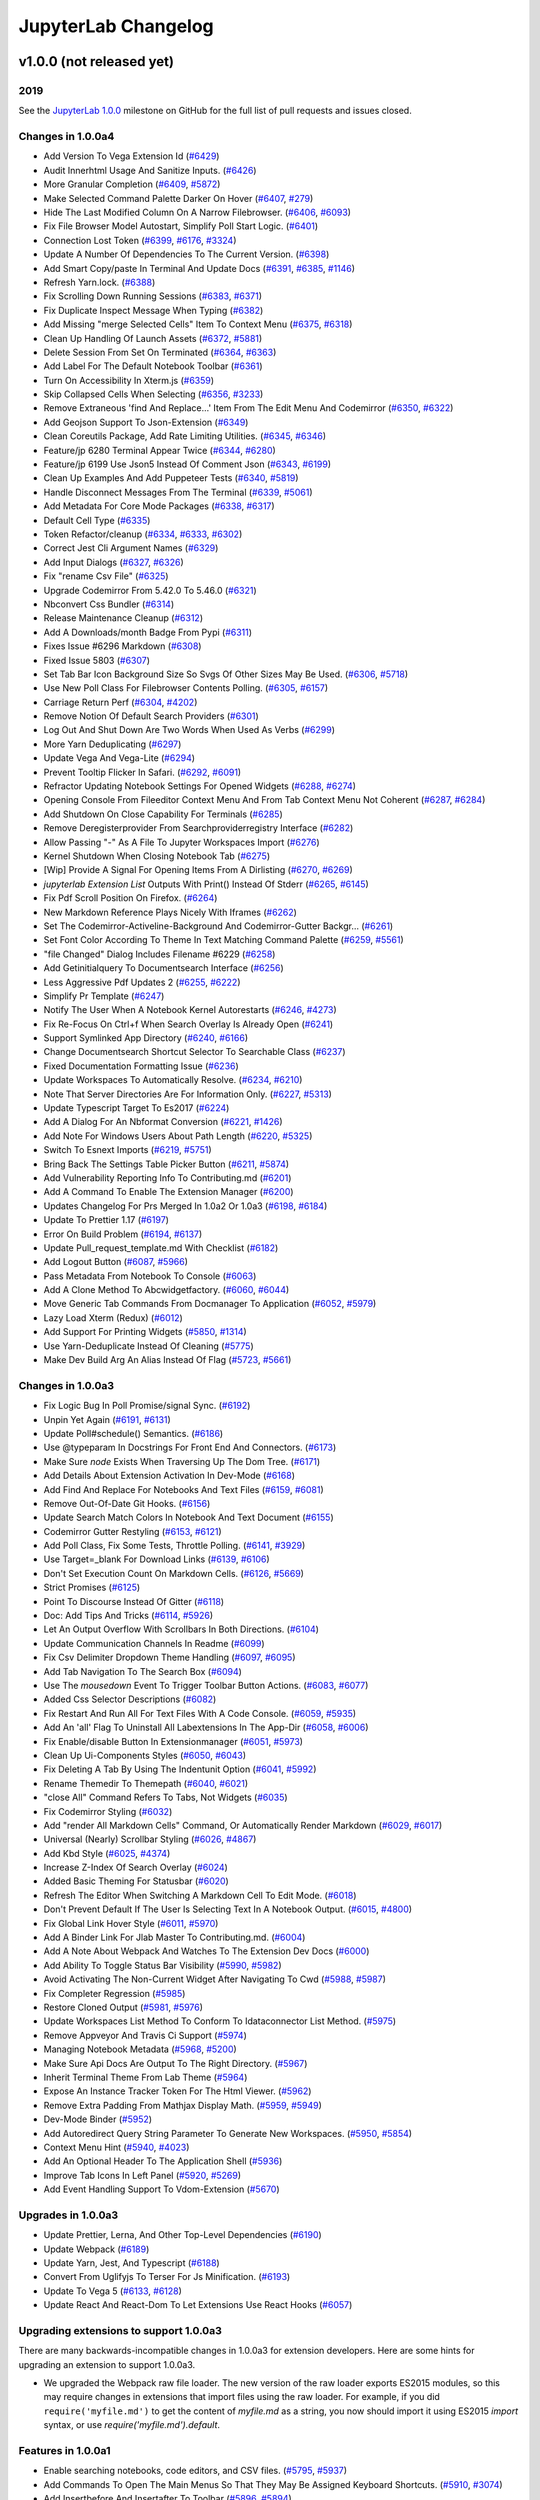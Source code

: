 .. _changelog:

JupyterLab Changelog
====================

v1.0.0 (not released yet)
-------------------------

2019
^^^^

See the `JupyterLab
1.0.0 <https://github.com/jupyterlab/jupyterlab/milestone/2?closed=1>`__
milestone on GitHub for the full list of pull requests and issues closed.

Changes in 1.0.0a4
^^^^^^^^^^^^^^^^^^
* Add Version To Vega Extension Id (`#6429 <https://github.com/jupyterlab/jupyterlab/pull/6429>`__)
* Audit Innerhtml Usage And Sanitize Inputs. (`#6426 <https://github.com/jupyterlab/jupyterlab/pull/6426>`__)
* More Granular Completion (`#6409 <https://github.com/jupyterlab/jupyterlab/pull/6409>`__, `#5872 <https://github.com/jupyterlab/jupyterlab/issues/5872>`__)
* Make Selected Command Palette Darker On Hover (`#6407 <https://github.com/jupyterlab/jupyterlab/pull/6407>`__, `#279 <https://github.com/jupyterlab/jupyterlab/issues/279>`__)
* Hide The Last Modified Column On A Narrow Filebrowser. (`#6406 <https://github.com/jupyterlab/jupyterlab/pull/6406>`__, `#6093 <https://github.com/jupyterlab/jupyterlab/issues/6093>`__)
* Fix File Browser Model Autostart, Simplify Poll Start Logic. (`#6401 <https://github.com/jupyterlab/jupyterlab/pull/6401>`__)
* Connection Lost Token (`#6399 <https://github.com/jupyterlab/jupyterlab/pull/6399>`__, `#6176 <https://github.com/jupyterlab/jupyterlab/issues/6176>`__, `#3324 <https://github.com/jupyterlab/jupyterlab/issues/3324>`__)
* Update A Number Of Dependencies To The Current Version. (`#6398 <https://github.com/jupyterlab/jupyterlab/pull/6398>`__)
* Add Smart Copy/paste In Terminal And Update Docs (`#6391 <https://github.com/jupyterlab/jupyterlab/pull/6391>`__, `#6385 <https://github.com/jupyterlab/jupyterlab/issues/6385>`__, `#1146 <https://github.com/jupyterlab/jupyterlab/issues/1146>`__)
* Refresh Yarn.lock. (`#6388 <https://github.com/jupyterlab/jupyterlab/pull/6388>`__)
* Fix Scrolling Down Running Sessions (`#6383 <https://github.com/jupyterlab/jupyterlab/pull/6383>`__, `#6371 <https://github.com/jupyterlab/jupyterlab/issues/6371>`__)
* Fix Duplicate Inspect Message When Typing (`#6382 <https://github.com/jupyterlab/jupyterlab/pull/6382>`__)
* Add Missing "merge Selected Cells" Item To Context Menu (`#6375 <https://github.com/jupyterlab/jupyterlab/pull/6375>`__, `#6318 <https://github.com/jupyterlab/jupyterlab/issues/6318>`__)
* Clean Up Handling Of Launch Assets (`#6372 <https://github.com/jupyterlab/jupyterlab/pull/6372>`__, `#5881 <https://github.com/jupyterlab/jupyterlab/issues/5881>`__)
* Delete Session From Set On Terminated (`#6364 <https://github.com/jupyterlab/jupyterlab/pull/6364>`__, `#6363 <https://github.com/jupyterlab/jupyterlab/issues/6363>`__)
* Add Label For The Default Notebook Toolbar (`#6361 <https://github.com/jupyterlab/jupyterlab/pull/6361>`__)
* Turn On Accessibility In Xterm.js (`#6359 <https://github.com/jupyterlab/jupyterlab/pull/6359>`__)
* Skip Collapsed Cells When Selecting (`#6356 <https://github.com/jupyterlab/jupyterlab/pull/6356>`__, `#3233 <https://github.com/jupyterlab/jupyterlab/issues/3233>`__)
* Remove Extraneous 'find And Replace...' Item From The Edit Menu And Codemirror (`#6350 <https://github.com/jupyterlab/jupyterlab/pull/6350>`__, `#6322 <https://github.com/jupyterlab/jupyterlab/issues/6322>`__)
* Add Geojson Support To Json-Extension (`#6349 <https://github.com/jupyterlab/jupyterlab/pull/6349>`__)
* Clean Coreutils Package, Add Rate Limiting Utilities. (`#6345 <https://github.com/jupyterlab/jupyterlab/pull/6345>`__, `#6346 <https://github.com/jupyterlab/jupyterlab/issues/6346>`__)
* Feature/jp 6280 Terminal Appear Twice (`#6344 <https://github.com/jupyterlab/jupyterlab/pull/6344>`__, `#6280 <https://github.com/jupyterlab/jupyterlab/issues/6280>`__)
* Feature/jp 6199  Use Json5 Instead Of Comment Json (`#6343 <https://github.com/jupyterlab/jupyterlab/pull/6343>`__, `#6199 <https://github.com/jupyterlab/jupyterlab/issues/6199>`__)
* Clean Up Examples And Add Puppeteer Tests (`#6340 <https://github.com/jupyterlab/jupyterlab/pull/6340>`__, `#5819 <https://github.com/jupyterlab/jupyterlab/issues/5819>`__)
* Handle Disconnect Messages From The Terminal (`#6339 <https://github.com/jupyterlab/jupyterlab/pull/6339>`__, `#5061 <https://github.com/jupyterlab/jupyterlab/issues/5061>`__)
* Add Metadata For Core Mode Packages (`#6338 <https://github.com/jupyterlab/jupyterlab/pull/6338>`__, `#6317 <https://github.com/jupyterlab/jupyterlab/issues/6317>`__)
* Default Cell Type (`#6335 <https://github.com/jupyterlab/jupyterlab/pull/6335>`__)
* Token Refactor/cleanup (`#6334 <https://github.com/jupyterlab/jupyterlab/pull/6334>`__, `#6333 <https://github.com/jupyterlab/jupyterlab/issues/6333>`__, `#6302 <https://github.com/jupyterlab/jupyterlab/issues/6302>`__)
* Correct Jest Cli Argument Names (`#6329 <https://github.com/jupyterlab/jupyterlab/pull/6329>`__)
* Add Input Dialogs (`#6327 <https://github.com/jupyterlab/jupyterlab/pull/6327>`__, `#6326 <https://github.com/jupyterlab/jupyterlab/issues/6326>`__)
* Fix "rename Csv File" (`#6325 <https://github.com/jupyterlab/jupyterlab/pull/6325>`__)
* Upgrade Codemirror From 5.42.0 To 5.46.0 (`#6321 <https://github.com/jupyterlab/jupyterlab/pull/6321>`__)
* Nbconvert Css Bundler (`#6314 <https://github.com/jupyterlab/jupyterlab/pull/6314>`__)
* Release Maintenance Cleanup (`#6312 <https://github.com/jupyterlab/jupyterlab/pull/6312>`__)
* Add A Downloads/month Badge From Pypi (`#6311 <https://github.com/jupyterlab/jupyterlab/pull/6311>`__)
* Fixes Issue #6296 Markdown (`#6308 <https://github.com/jupyterlab/jupyterlab/pull/6308>`__)
* Fixed Issue 5803 (`#6307 <https://github.com/jupyterlab/jupyterlab/pull/6307>`__)
* Set Tab Bar Icon Background Size So Svgs Of Other Sizes May Be Used. (`#6306 <https://github.com/jupyterlab/jupyterlab/pull/6306>`__, `#5718 <https://github.com/jupyterlab/jupyterlab/issues/5718>`__)
* Use New Poll Class For Filebrowser Contents Polling. (`#6305 <https://github.com/jupyterlab/jupyterlab/pull/6305>`__, `#6157 <https://github.com/jupyterlab/jupyterlab/issues/6157>`__)
* Carriage Return Perf (`#6304 <https://github.com/jupyterlab/jupyterlab/pull/6304>`__, `#4202 <https://github.com/jupyterlab/jupyterlab/issues/4202>`__)
* Remove Notion Of Default Search Providers (`#6301 <https://github.com/jupyterlab/jupyterlab/pull/6301>`__)
* Log Out And Shut Down Are Two Words When Used As Verbs (`#6299 <https://github.com/jupyterlab/jupyterlab/pull/6299>`__)
* More Yarn Deduplicating (`#6297 <https://github.com/jupyterlab/jupyterlab/pull/6297>`__)
* Update Vega And Vega-Lite (`#6294 <https://github.com/jupyterlab/jupyterlab/pull/6294>`__)
* Prevent Tooltip Flicker In Safari. (`#6292 <https://github.com/jupyterlab/jupyterlab/pull/6292>`__, `#6091 <https://github.com/jupyterlab/jupyterlab/issues/6091>`__)
* Refractor Updating Notebook Settings For Opened Widgets (`#6288 <https://github.com/jupyterlab/jupyterlab/pull/6288>`__, `#6274 <https://github.com/jupyterlab/jupyterlab/issues/6274>`__)
* Opening Console From Fileeditor Context Menu And From Tab Context Menu Not Coherent (`#6287 <https://github.com/jupyterlab/jupyterlab/pull/6287>`__, `#6284 <https://github.com/jupyterlab/jupyterlab/issues/6284>`__)
* Add Shutdown On Close Capability For Terminals (`#6285 <https://github.com/jupyterlab/jupyterlab/pull/6285>`__)
* Remove Deregisterprovider From Searchproviderregistry Interface (`#6282 <https://github.com/jupyterlab/jupyterlab/pull/6282>`__)
* Allow Passing "-" As A File To Jupyter Workspaces Import (`#6276 <https://github.com/jupyterlab/jupyterlab/pull/6276>`__)
* Kernel Shutdown When Closing Notebook Tab (`#6275 <https://github.com/jupyterlab/jupyterlab/pull/6275>`__)
* [Wip] Provide A Signal For Opening Items From A Dirlisting (`#6270 <https://github.com/jupyterlab/jupyterlab/pull/6270>`__, `#6269 <https://github.com/jupyterlab/jupyterlab/issues/6269>`__)
* `jupyterlab Extension List` Outputs With Print() Instead Of Stderr (`#6265 <https://github.com/jupyterlab/jupyterlab/pull/6265>`__, `#6145 <https://github.com/jupyterlab/jupyterlab/issues/6145>`__)
* Fix Pdf Scroll Position On Firefox. (`#6264 <https://github.com/jupyterlab/jupyterlab/pull/6264>`__)
* New Markdown Reference Plays Nicely With Iframes (`#6262 <https://github.com/jupyterlab/jupyterlab/pull/6262>`__)
* Set The Codemirror-Activeline-Background And Codemirror-Gutter Backgr… (`#6261 <https://github.com/jupyterlab/jupyterlab/pull/6261>`__)
* Set Font Color According To Theme In Text Matching Command Palette (`#6259 <https://github.com/jupyterlab/jupyterlab/pull/6259>`__, `#5561 <https://github.com/jupyterlab/jupyterlab/issues/5561>`__)
* "file Changed" Dialog Includes Filename #6229 (`#6258 <https://github.com/jupyterlab/jupyterlab/pull/6258>`__)
* Add Getinitialquery To Documentsearch Interface (`#6256 <https://github.com/jupyterlab/jupyterlab/pull/6256>`__)
* Less Aggressive Pdf Updates 2 (`#6255 <https://github.com/jupyterlab/jupyterlab/pull/6255>`__, `#6222 <https://github.com/jupyterlab/jupyterlab/issues/6222>`__)
* Simplify Pr Template (`#6247 <https://github.com/jupyterlab/jupyterlab/pull/6247>`__)
* Notify The User When A Notebook Kernel Autorestarts (`#6246 <https://github.com/jupyterlab/jupyterlab/pull/6246>`__, `#4273 <https://github.com/jupyterlab/jupyterlab/issues/4273>`__)
* Fix Re-Focus On Ctrl+f When Search Overlay Is Already Open (`#6241 <https://github.com/jupyterlab/jupyterlab/pull/6241>`__)
* Support Symlinked App Directory (`#6240 <https://github.com/jupyterlab/jupyterlab/pull/6240>`__, `#6166 <https://github.com/jupyterlab/jupyterlab/issues/6166>`__)
* Change Documentsearch Shortcut Selector To Searchable Class (`#6237 <https://github.com/jupyterlab/jupyterlab/pull/6237>`__)
* Fixed Documentation Formatting Issue (`#6236 <https://github.com/jupyterlab/jupyterlab/pull/6236>`__)
* Update Workspaces To Automatically Resolve. (`#6234 <https://github.com/jupyterlab/jupyterlab/pull/6234>`__, `#6210 <https://github.com/jupyterlab/jupyterlab/issues/6210>`__)
* Note That Server Directories Are For Information Only. (`#6227 <https://github.com/jupyterlab/jupyterlab/pull/6227>`__, `#5313 <https://github.com/jupyterlab/jupyterlab/issues/5313>`__)
* Update Typescript Target To Es2017 (`#6224 <https://github.com/jupyterlab/jupyterlab/pull/6224>`__)
* Add A Dialog For An Nbformat Conversion (`#6221 <https://github.com/jupyterlab/jupyterlab/pull/6221>`__, `#1426 <https://github.com/jupyterlab/jupyterlab/issues/1426>`__)
* Add Note For Windows Users About Path Length (`#6220 <https://github.com/jupyterlab/jupyterlab/pull/6220>`__, `#5325 <https://github.com/jupyterlab/jupyterlab/issues/5325>`__)
* Switch To Esnext Imports (`#6219 <https://github.com/jupyterlab/jupyterlab/pull/6219>`__, `#5751 <https://github.com/jupyterlab/jupyterlab/issues/5751>`__)
* Bring Back The Settings Table Picker Button (`#6211 <https://github.com/jupyterlab/jupyterlab/pull/6211>`__, `#5874 <https://github.com/jupyterlab/jupyterlab/issues/5874>`__)
* Add Vulnerability Reporting Info To Contributing.md (`#6201 <https://github.com/jupyterlab/jupyterlab/pull/6201>`__)
* Add A Command To Enable The Extension Manager (`#6200 <https://github.com/jupyterlab/jupyterlab/pull/6200>`__)
* Updates Changelog For Prs Merged In 1.0a2 Or 1.0a3 (`#6198 <https://github.com/jupyterlab/jupyterlab/pull/6198>`__, `#6184 <https://github.com/jupyterlab/jupyterlab/issues/6184>`__)
* Update To Prettier 1.17 (`#6197 <https://github.com/jupyterlab/jupyterlab/pull/6197>`__)
* Error On Build Problem (`#6194 <https://github.com/jupyterlab/jupyterlab/pull/6194>`__, `#6137 <https://github.com/jupyterlab/jupyterlab/issues/6137>`__)
* Update Pull_request_template.md With Checklist (`#6182 <https://github.com/jupyterlab/jupyterlab/pull/6182>`__)
* Add Logout Button (`#6087 <https://github.com/jupyterlab/jupyterlab/pull/6087>`__, `#5966 <https://github.com/jupyterlab/jupyterlab/issues/5966>`__)
* Pass Metadata From Notebook To Console (`#6063 <https://github.com/jupyterlab/jupyterlab/pull/6063>`__)
* Add A Clone Method To Abcwidgetfactory.  (`#6060 <https://github.com/jupyterlab/jupyterlab/pull/6060>`__, `#6044 <https://github.com/jupyterlab/jupyterlab/issues/6044>`__)
*  Move Generic Tab Commands From Docmanager To Application (`#6052 <https://github.com/jupyterlab/jupyterlab/pull/6052>`__, `#5979 <https://github.com/jupyterlab/jupyterlab/issues/5979>`__)
* Lazy Load Xterm (Redux) (`#6012 <https://github.com/jupyterlab/jupyterlab/pull/6012>`__)
* Add Support For Printing Widgets (`#5850 <https://github.com/jupyterlab/jupyterlab/pull/5850>`__, `#1314 <https://github.com/jupyterlab/jupyterlab/issues/1314>`__)
* Use Yarn-Deduplicate Instead Of Cleaning (`#5775 <https://github.com/jupyterlab/jupyterlab/pull/5775>`__)
* Make Dev Build Arg An Alias Instead Of Flag (`#5723 <https://github.com/jupyterlab/jupyterlab/pull/5723>`__, `#5661 <https://github.com/jupyterlab/jupyterlab/issues/5661>`__)


Changes in 1.0.0a3
^^^^^^^^^^^^^^^^^^

* Fix Logic Bug In Poll Promise/signal Sync. (`#6192 <https://github.com/jupyterlab/jupyterlab/pull/6192>`__)
* Unpin Yet Again (`#6191 <https://github.com/jupyterlab/jupyterlab/pull/6191>`__, `#6131 <https://github.com/jupyterlab/jupyterlab/issues/6131>`__)
* Update Poll#schedule() Semantics. (`#6186 <https://github.com/jupyterlab/jupyterlab/pull/6186>`__)
* Use @typeparam In Docstrings For Front End And Connectors. (`#6173 <https://github.com/jupyterlab/jupyterlab/pull/6173>`__)
* Make Sure `node` Exists When Traversing Up The Dom Tree. (`#6171 <https://github.com/jupyterlab/jupyterlab/pull/6171>`__)
* Add Details About Extension Activation In Dev-Mode (`#6168 <https://github.com/jupyterlab/jupyterlab/pull/6168>`__)
* Add Find And Replace For Notebooks And Text Files (`#6159 <https://github.com/jupyterlab/jupyterlab/pull/6159>`__, `#6081 <https://github.com/jupyterlab/jupyterlab/issues/6081>`__)
* Remove Out-Of-Date Git Hooks. (`#6156 <https://github.com/jupyterlab/jupyterlab/pull/6156>`__)
* Update Search Match Colors In Notebook And Text Document (`#6155 <https://github.com/jupyterlab/jupyterlab/pull/6155>`__)
* Codemirror Gutter Restyling (`#6153 <https://github.com/jupyterlab/jupyterlab/pull/6153>`__, `#6121 <https://github.com/jupyterlab/jupyterlab/issues/6121>`__)
* Add Poll Class, Fix Some Tests, Throttle Polling. (`#6141 <https://github.com/jupyterlab/jupyterlab/pull/6141>`__, `#3929 <https://github.com/jupyterlab/jupyterlab/issues/3929>`__)
* Use Target=_blank For Download Links (`#6139 <https://github.com/jupyterlab/jupyterlab/pull/6139>`__, `#6106 <https://github.com/jupyterlab/jupyterlab/issues/6106>`__)
* Don't Set Execution Count On Markdown Cells. (`#6126 <https://github.com/jupyterlab/jupyterlab/pull/6126>`__, `#5669 <https://github.com/jupyterlab/jupyterlab/issues/5669>`__)
* Strict Promises (`#6125 <https://github.com/jupyterlab/jupyterlab/pull/6125>`__)
* Point To Discourse Instead Of Gitter (`#6118 <https://github.com/jupyterlab/jupyterlab/pull/6118>`__)
* Doc: Add Tips And Tricks (`#6114 <https://github.com/jupyterlab/jupyterlab/pull/6114>`__, `#5926 <https://github.com/jupyterlab/jupyterlab/issues/5926>`__)
* Let An Output Overflow With Scrollbars In Both Directions. (`#6104 <https://github.com/jupyterlab/jupyterlab/pull/6104>`__)
* Update Communication Channels In Readme (`#6099 <https://github.com/jupyterlab/jupyterlab/pull/6099>`__)
* Fix Csv Delimiter Dropdown Theme Handling (`#6097 <https://github.com/jupyterlab/jupyterlab/pull/6097>`__, `#6095 <https://github.com/jupyterlab/jupyterlab/issues/6095>`__)
* Add Tab Navigation To The Search Box (`#6094 <https://github.com/jupyterlab/jupyterlab/pull/6094>`__)
* Use The `mousedown` Event To Trigger Toolbar Button Actions. (`#6083 <https://github.com/jupyterlab/jupyterlab/pull/6083>`__, `#6077 <https://github.com/jupyterlab/jupyterlab/issues/6077>`__)
* Added Css Selector Descriptions (`#6082 <https://github.com/jupyterlab/jupyterlab/pull/6082>`__)
* Fix Restart And Run All For Text Files With A Code Console. (`#6059 <https://github.com/jupyterlab/jupyterlab/pull/6059>`__, `#5935 <https://github.com/jupyterlab/jupyterlab/issues/5935>`__)
* Add An 'all' Flag To Uninstall All Labextensions In The App-Dir (`#6058 <https://github.com/jupyterlab/jupyterlab/pull/6058>`__, `#6006 <https://github.com/jupyterlab/jupyterlab/issues/6006>`__)
* Fix Enable/disable Button In Extensionmanager (`#6051 <https://github.com/jupyterlab/jupyterlab/pull/6051>`__, `#5973 <https://github.com/jupyterlab/jupyterlab/issues/5973>`__)
* Clean Up Ui-Components Styles (`#6050 <https://github.com/jupyterlab/jupyterlab/pull/6050>`__, `#6043 <https://github.com/jupyterlab/jupyterlab/issues/6043>`__)
* Fix Deleting A Tab By Using The Indentunit Option (`#6041 <https://github.com/jupyterlab/jupyterlab/pull/6041>`__, `#5992 <https://github.com/jupyterlab/jupyterlab/issues/5992>`__)
* Rename Themedir To Themepath (`#6040 <https://github.com/jupyterlab/jupyterlab/pull/6040>`__, `#6021 <https://github.com/jupyterlab/jupyterlab/issues/6021>`__)
* "close All" Command Refers To Tabs, Not Widgets (`#6035 <https://github.com/jupyterlab/jupyterlab/pull/6035>`__)
* Fix Codemirror Styling (`#6032 <https://github.com/jupyterlab/jupyterlab/pull/6032>`__)
* Add "render All Markdown Cells" Command, Or Automatically Render Markdown (`#6029 <https://github.com/jupyterlab/jupyterlab/pull/6029>`__, `#6017 <https://github.com/jupyterlab/jupyterlab/issues/6017>`__)
* Universal (Nearly) Scrollbar Styling (`#6026 <https://github.com/jupyterlab/jupyterlab/pull/6026>`__, `#4867 <https://github.com/jupyterlab/jupyterlab/issues/4867>`__)
* Add Kbd Style (`#6025 <https://github.com/jupyterlab/jupyterlab/pull/6025>`__, `#4374 <https://github.com/jupyterlab/jupyterlab/issues/4374>`__)
* Increase Z-Index Of Search Overlay (`#6024 <https://github.com/jupyterlab/jupyterlab/pull/6024>`__)
* Added Basic Theming For Statusbar (`#6020 <https://github.com/jupyterlab/jupyterlab/pull/6020>`__)
* Refresh The Editor When Switching A Markdown Cell To Edit Mode. (`#6018 <https://github.com/jupyterlab/jupyterlab/pull/6018>`__)
* Don't Prevent Default If The User Is Selecting Text In A Notebook Output. (`#6015 <https://github.com/jupyterlab/jupyterlab/pull/6015>`__, `#4800 <https://github.com/jupyterlab/jupyterlab/issues/4800>`__)
* Fix Global Link Hover Style (`#6011 <https://github.com/jupyterlab/jupyterlab/pull/6011>`__, `#5970 <https://github.com/jupyterlab/jupyterlab/issues/5970>`__)
* Add A Binder Link For Jlab Master To Contributing.md. (`#6004 <https://github.com/jupyterlab/jupyterlab/pull/6004>`__)
* Add A Note About Webpack And Watches To The Extension Dev Docs (`#6000 <https://github.com/jupyterlab/jupyterlab/pull/6000>`__)
* Add Ability To Toggle Status Bar Visibility (`#5990 <https://github.com/jupyterlab/jupyterlab/pull/5990>`__, `#5982 <https://github.com/jupyterlab/jupyterlab/issues/5982>`__)
* Avoid Activating The Non-Current Widget After Navigating To Cwd (`#5988 <https://github.com/jupyterlab/jupyterlab/pull/5988>`__, `#5987 <https://github.com/jupyterlab/jupyterlab/issues/5987>`__)
* Fix Completer Regression (`#5985 <https://github.com/jupyterlab/jupyterlab/pull/5985>`__)
* Restore Cloned Output (`#5981 <https://github.com/jupyterlab/jupyterlab/pull/5981>`__, `#5976 <https://github.com/jupyterlab/jupyterlab/issues/5976>`__)
* Update Workspaces List Method To Conform To Idataconnector List Method. (`#5975 <https://github.com/jupyterlab/jupyterlab/pull/5975>`__)
* Remove Appveyor And Travis Ci Support  (`#5974 <https://github.com/jupyterlab/jupyterlab/pull/5974>`__)
* Managing Notebook Metadata (`#5968 <https://github.com/jupyterlab/jupyterlab/pull/5968>`__, `#5200 <https://github.com/jupyterlab/jupyterlab/issues/5200>`__)
* Make Sure Api Docs Are Output To The Right Directory. (`#5967 <https://github.com/jupyterlab/jupyterlab/pull/5967>`__)
* Inherit Terminal Theme From Lab Theme (`#5964 <https://github.com/jupyterlab/jupyterlab/pull/5964>`__)
* Expose An Instance Tracker Token For The Html Viewer. (`#5962 <https://github.com/jupyterlab/jupyterlab/pull/5962>`__)
* Remove Extra Padding From Mathjax Display Math. (`#5959 <https://github.com/jupyterlab/jupyterlab/pull/5959>`__, `#5949 <https://github.com/jupyterlab/jupyterlab/issues/5949>`__)
* Dev-Mode Binder (`#5952 <https://github.com/jupyterlab/jupyterlab/pull/5952>`__)
* Add Autoredirect Query String Parameter To Generate New Workspaces. (`#5950 <https://github.com/jupyterlab/jupyterlab/pull/5950>`__, `#5854 <https://github.com/jupyterlab/jupyterlab/issues/5854>`__)
* Context Menu Hint (`#5940 <https://github.com/jupyterlab/jupyterlab/pull/5940>`__, `#4023 <https://github.com/jupyterlab/jupyterlab/issues/4023>`__)
* Add An Optional Header To The Application Shell (`#5936 <https://github.com/jupyterlab/jupyterlab/pull/5936>`__)
* Improve Tab Icons In Left Panel (`#5920 <https://github.com/jupyterlab/jupyterlab/pull/5920>`__, `#5269 <https://github.com/jupyterlab/jupyterlab/issues/5269>`__)
* Add Event Handling Support To Vdom-Extension (`#5670 <https://github.com/jupyterlab/jupyterlab/pull/5670>`__)

Upgrades in 1.0.0a3
^^^^^^^^^^^^^^^^^^^
* Update Prettier, Lerna, And Other Top-Level Dependencies (`#6190 <https://github.com/jupyterlab/jupyterlab/pull/6190>`__)
* Update Webpack (`#6189 <https://github.com/jupyterlab/jupyterlab/pull/6189>`__)
* Update Yarn, Jest, And Typescript (`#6188 <https://github.com/jupyterlab/jupyterlab/pull/6188>`__)
* Convert From Uglifyjs To Terser For Js Minification. (`#6193 <https://github.com/jupyterlab/jupyterlab/pull/6193>`__)
* Update To Vega 5 (`#6133 <https://github.com/jupyterlab/jupyterlab/pull/6133>`__, `#6128 <https://github.com/jupyterlab/jupyterlab/issues/6128>`__)
* Update React And React-Dom To Let Extensions Use React Hooks (`#6057 <https://github.com/jupyterlab/jupyterlab/pull/6057>`__)

Upgrading extensions to support 1.0.0a3
^^^^^^^^^^^^^^^^^^^^^^^^^^^^^^^^^^^^^^^
There are many backwards-incompatible changes in 1.0.0a3 for extension developers. Here are some hints for upgrading an extension to support 1.0.0a3.

* We upgraded the Webpack raw file loader. The new version of the raw loader exports ES2015 modules, so this may require changes in extensions that import files using the raw loader. For example, if you did ``require('myfile.md')`` to get the content of `myfile.md` as a string, you now should import it using ES2015 `import` syntax, or use `require('myfile.md').default`.


Features in 1.0.0a1
^^^^^^^^^^^^^^^^^^^
* Enable searching notebooks, code editors, and CSV files. (`#5795 <https://github.com/jupyterlab/jupyterlab/pull/5795>`__, `#5937 <https://github.com/jupyterlab/jupyterlab/pull/5937>`__)
* Add Commands To Open The Main Menus So That They May Be Assigned Keyboard Shortcuts. (`#5910 <https://github.com/jupyterlab/jupyterlab/pull/5910>`__, `#3074 <https://github.com/jupyterlab/jupyterlab/issues/3074>`__)
* Add Insertbefore And Insertafter To Toolbar (`#5896 <https://github.com/jupyterlab/jupyterlab/pull/5896>`__, `#5894 <https://github.com/jupyterlab/jupyterlab/issues/5894>`__)
* Html Viewer (`#5855 <https://github.com/jupyterlab/jupyterlab/pull/5855>`__, `#2369 <https://github.com/jupyterlab/jupyterlab/issues/2369>`__)
* Simplify Inspector. (`#5776 <https://github.com/jupyterlab/jupyterlab/pull/5776>`__, `#5560 <https://github.com/jupyterlab/jupyterlab/issues/5560>`__)
* Allow Keyboard To Trigger Toolbar Button Action (`#5769 <https://github.com/jupyterlab/jupyterlab/pull/5769>`__, `#5757 <https://github.com/jupyterlab/jupyterlab/issues/5757>`__)
* Code Folding (`#5761 <https://github.com/jupyterlab/jupyterlab/pull/5761>`__, `#4083 <https://github.com/jupyterlab/jupyterlab/issues/4083>`__)
* Configure Terminal Font (`#5732 <https://github.com/jupyterlab/jupyterlab/pull/5732>`__)
* Links to CSV cells (`#5727 <https://github.com/jupyterlab/jupyterlab/pull/5727>`__, `#5720 <https://github.com/jupyterlab/jupyterlab/issues/5720>`__)
* Follow File Path Between File Browser And Editor (`#5698 <https://github.com/jupyterlab/jupyterlab/pull/5698>`__, `#4258 <https://github.com/jupyterlab/jupyterlab/issues/4258>`__)
* Add 'name' Flag To Workspaces Import Cli (`#5695 <https://github.com/jupyterlab/jupyterlab/pull/5695>`__, `#5694 <https://github.com/jupyterlab/jupyterlab/issues/5694>`__)
* Creating new folder immediately edits its name (`#5667 <https://github.com/jupyterlab/jupyterlab/pull/5667>`__, `#5666 <https://github.com/jupyterlab/jupyterlab/issues/5666>`__)
* Extension Manager Docs (`#5657 <https://github.com/jupyterlab/jupyterlab/pull/5657>`__)
* Add An Option To Toggle Document Scrolling Behavior (`#5652 <https://github.com/jupyterlab/jupyterlab/pull/5652>`__, `#4429 <https://github.com/jupyterlab/jupyterlab/issues/4429>`__)
* Extension manager sort by composite registry score (`#5649 <https://github.com/jupyterlab/jupyterlab/pull/5649>`__)
* Allow "run All Code"/ "restart Kernel And Run All Code" When Editing Text File (`#5641 <https://github.com/jupyterlab/jupyterlab/pull/5641>`__, `#5579 <https://github.com/jupyterlab/jupyterlab/issues/5579>`__)
* Remove Trust Notebook From Menu (`#5631 <https://github.com/jupyterlab/jupyterlab/pull/5631>`__, `#5354 <https://github.com/jupyterlab/jupyterlab/issues/5354>`__)
* Improve Handling Of Uri Fragment Identifiers (`#5630 <https://github.com/jupyterlab/jupyterlab/pull/5630>`__, `#5599 <https://github.com/jupyterlab/jupyterlab/issues/5599>`__)
* Css: Add Alert, Alert-Info And Alert-Warning Styles (`#5621 <https://github.com/jupyterlab/jupyterlab/pull/5621>`__)
* Add Scrollback As A Terminal Setting (`#5609 <https://github.com/jupyterlab/jupyterlab/pull/5609>`__, `#3985 <https://github.com/jupyterlab/jupyterlab/issues/3985>`__)
* Drag Drop Console Cells Into Notebook (`#5585 <https://github.com/jupyterlab/jupyterlab/pull/5585>`__, `#4847 <https://github.com/jupyterlab/jupyterlab/issues/4847>`__)
* Pressing Ctrl While Dragging Should Copy Files (`#5584 <https://github.com/jupyterlab/jupyterlab/pull/5584>`__, `#3235 <https://github.com/jupyterlab/jupyterlab/issues/3235>`__)
* Add 'Scroll Past End' Notebook Setting (`#5581 <https://github.com/jupyterlab/jupyterlab/pull/5581>`__, `#897 <https://github.com/jupyterlab/jupyterlab/issues/897>`__)
* Drag and drop notebook cells to an editor (`#5571 <https://github.com/jupyterlab/jupyterlab/pull/5571>`__, `#3732 <https://github.com/jupyterlab/jupyterlab/issues/3732>`__)
* Update Documentation For Terminal Copy/paste (`#5541 <https://github.com/jupyterlab/jupyterlab/pull/5541>`__, `#4143 <https://github.com/jupyterlab/jupyterlab/issues/4143>`__)
* Codemirror: Add Config Options To Style Selection (`#5529 <https://github.com/jupyterlab/jupyterlab/pull/5529>`__, `#5528 <https://github.com/jupyterlab/jupyterlab/issues/5528>`__)
* Add "go To Line" And "find" Capabilities To Csvviewer (`#5523 <https://github.com/jupyterlab/jupyterlab/pull/5523>`__)
* Add Statusbar (`#5508 <https://github.com/jupyterlab/jupyterlab/pull/5508>`__, `#5352 <https://github.com/jupyterlab/jupyterlab/issues/5352>`__, `#5514 <https://github.com/jupyterlab/jupyterlab/pull/5514>`__, `#5577 <https://github.com/jupyterlab/jupyterlab/pull/5577>`__, `#5525 <https://github.com/jupyterlab/jupyterlab/pull/5525>`__)
* Add 'new Folder' Item To Filebrowser Context Menu (`#5447 <https://github.com/jupyterlab/jupyterlab/pull/5447>`__)


Bugs Fixed in 1.0.0a1
^^^^^^^^^^^^^^^^^^^^^
* Fix Focus Issues When Focusing Away From A Notebook In Edit Mode. (`#5925 <https://github.com/jupyterlab/jupyterlab/pull/5925>`__)
* Start A New Terminal If Connecting To An Old One Fails. (`#5917 <https://github.com/jupyterlab/jupyterlab/pull/5917>`__)
* Remove Initialcommand From Args Of Terminal Creation. (`#5916 <https://github.com/jupyterlab/jupyterlab/pull/5916>`__)
* Once More With Carriage Returns (`#5907 <https://github.com/jupyterlab/jupyterlab/pull/5907>`__, `#4822 <https://github.com/jupyterlab/jupyterlab/issues/4822>`__)
* Update Launcher On Specs Change (`#5904 <https://github.com/jupyterlab/jupyterlab/pull/5904>`__, `#5676 <https://github.com/jupyterlab/jupyterlab/issues/5676>`__)
* Fix Bug Output View Not Closing With Associated Window (`#5882 <https://github.com/jupyterlab/jupyterlab/pull/5882>`__, `#5873 <https://github.com/jupyterlab/jupyterlab/issues/5873>`__)
* Fix Navigate Behavior (`#5880 <https://github.com/jupyterlab/jupyterlab/pull/5880>`__)
* When A Session Is Disposed, Also Unset Any Busy Status. (`#5853 <https://github.com/jupyterlab/jupyterlab/pull/5853>`__, `#5244 <https://github.com/jupyterlab/jupyterlab/issues/5244>`__)
* Account For Tree Urls When There Is A Workspace Collision. (`#5830 <https://github.com/jupyterlab/jupyterlab/pull/5830>`__, `#5214 <https://github.com/jupyterlab/jupyterlab/issues/5214>`__)
* Keep Autoscroll Behavior When Clearing Cell Output. (`#5817 <https://github.com/jupyterlab/jupyterlab/pull/5817>`__, `#4028 <https://github.com/jupyterlab/jupyterlab/issues/4028>`__)
* Show Correct File Type For Reload And Revert Dialogs (`#5746 <https://github.com/jupyterlab/jupyterlab/pull/5746>`__)
* Reject Instancetracker#add() If Added Widget Is Already Disposed. (`#5724 <https://github.com/jupyterlab/jupyterlab/pull/5724>`__)
* Don't Display Any Output If Javascript Output Is Empty (`#5706 <https://github.com/jupyterlab/jupyterlab/pull/5706>`__, `#5404 <https://github.com/jupyterlab/jupyterlab/issues/5404>`__)
* Completer Feature Parity (`#5858 <https://github.com/jupyterlab/jupyterlab/pull/5858>`__, `#4305 <https://github.com/jupyterlab/jupyterlab/issues/4305>`__, `#4165 <https://github.com/jupyterlab/jupyterlab/issues/4165>`__, `#2360 <https://github.com/jupyterlab/jupyterlab/issues/2360>`__)
* Honor Body Data Upon First Call To Pageconfig.getoption() (`#5800 <https://github.com/jupyterlab/jupyterlab/pull/5800>`__, `#5799 <https://github.com/jupyterlab/jupyterlab/issues/5799>`__)
* Relative Non File Paths (`#5814 <https://github.com/jupyterlab/jupyterlab/pull/5814>`__)
* Make Jupyterlab Default Ui When Running Jupyter-Labhub (`#5865 <https://github.com/jupyterlab/jupyterlab/pull/5865>`__)
* Clean Up Schemas, Setting Editor Toolbar. (`#5820 <https://github.com/jupyterlab/jupyterlab/pull/5820>`__, `#5372 <https://github.com/jupyterlab/jupyterlab/issues/5372>`__)
* Passing 'noopener' To Window.open() Always Returns Null, Breaking Exporting (`#5771 <https://github.com/jupyterlab/jupyterlab/pull/5771>`__)
* Find Editor Widgets (`#5758 <https://github.com/jupyterlab/jupyterlab/pull/5758>`__)
* Add scrolling to cell tools (`#5707 <https://github.com/jupyterlab/jupyterlab/pull/5707>`__, `#5685 <https://github.com/jupyterlab/jupyterlab/issues/5685>`__)
* Optimize Editor Refresh On Notebook Show (`#5700 <https://github.com/jupyterlab/jupyterlab/pull/5700>`__, `#4292 <https://github.com/jupyterlab/jupyterlab/issues/4292>`__, `#2639 <https://github.com/jupyterlab/jupyterlab/issues/2639>`__)
* Properly Dispose Of Text Model On Disposal. (`#5686 <https://github.com/jupyterlab/jupyterlab/pull/5686>`__, `#5664 <https://github.com/jupyterlab/jupyterlab/issues/5664>`__)
* Fix Doc Links (`#5677 <https://github.com/jupyterlab/jupyterlab/pull/5677>`__, `#5602 <https://github.com/jupyterlab/jupyterlab/issues/5602>`__)
* [Html] External Links Should Add Rel="noopener" (`#5656 <https://github.com/jupyterlab/jupyterlab/pull/5656>`__, `#5655 <https://github.com/jupyterlab/jupyterlab/issues/5655>`__)
* Remove Download Link For Directories (`#5637 <https://github.com/jupyterlab/jupyterlab/pull/5637>`__, `#1816 <https://github.com/jupyterlab/jupyterlab/issues/1816>`__)
* Menu Entries Highlight On Mouse Over (`#5629 <https://github.com/jupyterlab/jupyterlab/pull/5629>`__, `#5509 <https://github.com/jupyterlab/jupyterlab/issues/5509>`__)
* Fix code snippet highlighting in markdown lists (`#5628 <https://github.com/jupyterlab/jupyterlab/pull/5628>`__, `#5616 <https://github.com/jupyterlab/jupyterlab/issues/5616>`__)
* Fix Linecol Functionality (`#5625 <https://github.com/jupyterlab/jupyterlab/pull/5625>`__)
* Css: Make Ansi "inverse" Work On Dark Theme (`#5623 <https://github.com/jupyterlab/jupyterlab/pull/5623>`__)
* Retain Windows file line endings (`#5622 <https://github.com/jupyterlab/jupyterlab/pull/5622>`__, `#4464 <https://github.com/jupyterlab/jupyterlab/issues/4464>`__, `#3901 <https://github.com/jupyterlab/jupyterlab/issues/3901>`__, `#3706 <https://github.com/jupyterlab/jupyterlab/issues/3706>`__)
* Change File Mod Time Hover To Use Local/locale Time Format (`#5567 <https://github.com/jupyterlab/jupyterlab/pull/5567>`__)
* Commandpalette Highlight Fix (`#5565 <https://github.com/jupyterlab/jupyterlab/pull/5565>`__, `#5561 <https://github.com/jupyterlab/jupyterlab/issues/5561>`__)
* Fix _changekernel Bug When Session Dead (`#5551 <https://github.com/jupyterlab/jupyterlab/pull/5551>`__)
* Clear ``*`` Prompt From Console Cells That Are Not Going To Be Executed (`#5550 <https://github.com/jupyterlab/jupyterlab/pull/5550>`__, `#4916 <https://github.com/jupyterlab/jupyterlab/issues/4916>`__)
* Fix Alignment Of Latex/mathjax Output Cells (`#5547 <https://github.com/jupyterlab/jupyterlab/pull/5547>`__, `#5276 <https://github.com/jupyterlab/jupyterlab/issues/5276>`__)
* Make Dom Ids Begin With Prefix 'id-' (`#5539 <https://github.com/jupyterlab/jupyterlab/pull/5539>`__, `#5139 <https://github.com/jupyterlab/jupyterlab/issues/5139>`__)
* File Browser Now Ignores Case In Keyboard Navigation. (`#5535 <https://github.com/jupyterlab/jupyterlab/pull/5535>`__, `#2676 <https://github.com/jupyterlab/jupyterlab/issues/2676>`__)
* Fix Command Header Style (`#5510 <https://github.com/jupyterlab/jupyterlab/pull/5510>`__)
* Replace Ansi_up With Code From Classic Notebook (`#5336 <https://github.com/jupyterlab/jupyterlab/pull/5336>`__, `#3773 <https://github.com/jupyterlab/jupyterlab/issues/3773>`__)


Upgrades in 1.0.0a1
^^^^^^^^^^^^^^^^^^^
* Update Xterm.js To 3.10.1 (`#5922 <https://github.com/jupyterlab/jupyterlab/pull/5922>`__, `#2581 <https://github.com/jupyterlab/jupyterlab/pull/2581>`__)
* Update To Typescript 3.3 (`#5929 <https://github.com/jupyterlab/jupyterlab/pull/5929>`__)
* Upgrade Codemirror From 5.39 To 5.42 (`#5692 <https://github.com/jupyterlab/jupyterlab/pull/5692>`__, `#5588 <https://github.com/jupyterlab/jupyterlab/issues/5588>`__)
* Update Marked To 0.5.1 (`#5490 <https://github.com/jupyterlab/jupyterlab/pull/5490>`__, `#5375 <https://github.com/jupyterlab/jupyterlab/issues/5375>`__)

Changes For Developers in 1.0.0a1
^^^^^^^^^^^^^^^^^^^^^^^^^^^^^^^^^
* Create Jupyterfrontend Class. (`#5845 <https://github.com/jupyterlab/jupyterlab/pull/5845>`__, `#5919 <https://github.com/jupyterlab/jupyterlab/pull/5919>`__)
* Use ``markdowndocument`` As Document Widget For ``markdownviewer``. (`#5918 <https://github.com/jupyterlab/jupyterlab/pull/5918>`__)
* Rewrite ``markdownviewer`` As A Standard Extension (`#5901 <https://github.com/jupyterlab/jupyterlab/pull/5901>`__, `#3940 <https://github.com/jupyterlab/jupyterlab/issues/3940>`__)
* Allow Registering Additional Codemirror Mode Loaders (`#5829 <https://github.com/jupyterlab/jupyterlab/pull/5829>`__)
* Add List Of Commands To Keyboard Shortcut Description. (`#5812 <https://github.com/jupyterlab/jupyterlab/pull/5812>`__, `#5562 <https://github.com/jupyterlab/jupyterlab/issues/5562>`__)
* Move Console Foreign Handler To Its Own Plugin (`#5711 <https://github.com/jupyterlab/jupyterlab/pull/5711>`__)
* Remove Prefixes For Loaders (`#5709 <https://github.com/jupyterlab/jupyterlab/pull/5709>`__, `#4406 <https://github.com/jupyterlab/jupyterlab/issues/4406>`__)
* Add ``@jupyterlab/ui-Components`` Package (`#5538 <https://github.com/jupyterlab/jupyterlab/pull/5538>`__)
* Ignore Editor Temp Files For File Watching In Dev Mode (`#5536 <https://github.com/jupyterlab/jupyterlab/pull/5536>`__)
* Make Button Parameterized In Showerror (`#5513 <https://github.com/jupyterlab/jupyterlab/pull/5513>`__)
* Theme Refactor (`#5505 <https://github.com/jupyterlab/jupyterlab/pull/5505>`__)
* Improve how to use React (`#5479 <https://github.com/jupyterlab/jupyterlab/pull/5479>`__, `#5766 <https://github.com/jupyterlab/jupyterlab/issues/5766>`__)
* Rewrite Settings and Keyboard Shortcuts systems (`#5470 <https://github.com/jupyterlab/jupyterlab/pull/5470>`__, `#5298 <https://github.com/jupyterlab/jupyterlab/issues/5298>`__)
* Add A Dependency Graph Generator To Buildutils. (`#5465 <https://github.com/jupyterlab/jupyterlab/pull/5465>`__)
* Refactor The Share Link Command To Separate Plugin so it can be overridden (`#5460 <https://github.com/jupyterlab/jupyterlab/pull/5460>`__, `#5388 <https://github.com/jupyterlab/jupyterlab/issues/5388>`__)
* New Search Plugin Registry (api still evolving) (`#5795 <https://github.com/jupyterlab/jupyterlab/pull/5795>`__)



`v0.35.0 <https://github.com/jupyterlab/jupyterlab/releases/tag/v0.35.0>`__
---------------------------------------------------------------------------

October 3, 2018
^^^^^^^^^^^^^^^

See the `JupyterLab
0.35.0 <https://github.com/jupyterlab/jupyterlab/milestone/18?closed=1>`__
milestone on GitHub for the full list of pull requests and issues closed.

Features
^^^^^^^^
* A notebook cell can now be readonly, reflecting its ``enabled`` metadata. (`#5401 <https://github.com/jupyterlab/jupyterlab/pull/5401>`__, `#1312 <https://github.com/jupyterlab/jupyterlab/issues/1312>`__)
* Add "Go To Line" in the Edit menu for text editors. (`#5377 <https://github.com/jupyterlab/jupyterlab/pull/5377>`__)
* Sidebar panels can now be switched between left and right sidebars. Right-click on a sidebar tab to move it to the other sidebar. (`#5347 <https://github.com/jupyterlab/jupyterlab/pull/5347>`__, `#5054 <https://github.com/jupyterlab/jupyterlab/issues/5054>`__, `#3707 <https://github.com/jupyterlab/jupyterlab/issues/3707>`__)
* Make the sidebar a bit narrower, and make the minimum width adjustable from a theme. (`#5245 <https://github.com/jupyterlab/jupyterlab/pull/5245>`__)
* Populate the File, Export Notebook As... submenu from the server nbconvert capabilities. (`#5217 <https://github.com/jupyterlab/jupyterlab/pull/5217>`__)
* Server contents managers can now tell JupyterLab to open files as notebooks. For example, several custom contents managers save and open notebooks as Markdown files. (`#5247 <https://github.com/jupyterlab/jupyterlab/pull/5247>`__, `#4924 <https://github.com/jupyterlab/jupyterlab/issues/4924>`__)
* Add a command-line interface for managing workspaces. (`#5166 <https://github.com/jupyterlab/jupyterlab/pull/5166>`__)
* Allow safe inline CSS styles in Markdown. (`#5012 <https://github.com/jupyterlab/jupyterlab/pull/5012>`__, `#1812 <https://github.com/jupyterlab/jupyterlab/issues/1812>`__)
* Add Quit to File menu when appropriate. (`#5226 <https://github.com/jupyterlab/jupyterlab/pull/5226>`__, `#5252 <https://github.com/jupyterlab/jupyterlab/pull/5252>`__, `#5246 <https://github.com/jupyterlab/jupyterlab/issues/5246>`__, `#5280 <https://github.com/jupyterlab/jupyterlab/pull/5280>`__)
* Rework extension manager user experience. (`#5147 <https://github.com/jupyterlab/jupyterlab/pull/5147>`__, `#5042 <https://github.com/jupyterlab/jupyterlab/issues/5042>`__)

Dark theme
^^^^^^^^^^
* Show a dark splash screen when using a dark theme. (`#5339 <https://github.com/jupyterlab/jupyterlab/pull/5339>`__, `#5338 <https://github.com/jupyterlab/jupyterlab/issues/5338>`__, `#5403 <https://github.com/jupyterlab/jupyterlab/pull/5403>`__)
* Fix code completion menu for a dark theme. (`#5364 <https://github.com/jupyterlab/jupyterlab/pull/5364>`__, `#5349 <https://github.com/jupyterlab/jupyterlab/issues/5349>`__)
* Style CSV viewer for a dark theme. (`#5304 <https://github.com/jupyterlab/jupyterlab/pull/5304>`__, `#3456 <https://github.com/jupyterlab/jupyterlab/issues/3456>`__)
* Make Matplotlib figures legible in a dark theme. (`#5232 <https://github.com/jupyterlab/jupyterlab/pull/5232>`__)
* Fix notebook cell dropdown legibility in a dark theme. (`#5168 <https://github.com/jupyterlab/jupyterlab/issues/5168>`__)

Bug fixes
^^^^^^^^^
* Various save options in the file menu and toolbar are now disabled when a file is not writable. (`#5376 <https://github.com/jupyterlab/jupyterlab/pull/5376>`__, `#5391 <https://github.com/jupyterlab/jupyterlab/pull/5391>`__)
* Kernel selector dialog no longer cuts off kernel names. (`#5260 <https://github.com/jupyterlab/jupyterlab/pull/5260>`__, `#5181 <https://github.com/jupyterlab/jupyterlab/issues/5181>`__)
* Fix focus issues with the toolbar. (`#5344 <https://github.com/jupyterlab/jupyterlab/pull/5344>`__, `#5324 <https://github.com/jupyterlab/jupyterlab/pull/5324>`__, `#2995 <https://github.com/jupyterlab/jupyterlab/issues/2995>`__, `#5328 <https://github.com/jupyterlab/jupyterlab/pull/5328>`__)
* Fix toolbar button enabled/disabled status. (`#5278 <https://github.com/jupyterlab/jupyterlab/pull/5278>`__)
* Table alignment is now respected in Markdown. (`#5301 <https://github.com/jupyterlab/jupyterlab/pull/5301>`__, `#3180 <https://github.com/jupyterlab/jupyterlab/issues/3180>`__)
* Fix syntax highlighting for Markdown lists. (`#5297 <https://github.com/jupyterlab/jupyterlab/pull/5297>`__, `#2741 <https://github.com/jupyterlab/jupyterlab/issues/2741>`__)
* Use the current filebrowser instead of the default one for various commands. (`#5390 <https://github.com/jupyterlab/jupyterlab/pull/5390>`__)
* Fix escaping in link handling to conform to Markdown syntax. This means that spaces in link references now need to be encoded as ``%20``. (`#5383 <https://github.com/jupyterlab/jupyterlab/pull/5383>`__, `#5340 <https://github.com/jupyterlab/jupyterlab/pull/5340>`__, `#5153 <https://github.com/jupyterlab/jupyterlab/issues/5153>`__)

Build system
^^^^^^^^^^^^
* Use Typescript 3.1. (`#5360 <https://github.com/jupyterlab/jupyterlab/pull/5360>`__)
* Use Lerna 3.2.1. (`#5262 <https://github.com/jupyterlab/jupyterlab/pull/5262>`__)
* Node >=6.11.5 is now required. (`#5227 <https://github.com/jupyterlab/jupyterlab/pull/5227>`__)
* Pin vega-embed version to 3.18.2. (`#5342 <https://github.com/jupyterlab/jupyterlab/pull/5342>`__)
* Use Jest for services tests. (`#5251 <https://github.com/jupyterlab/jupyterlab/pull/5251>`__, `#5282 <https://github.com/jupyterlab/jupyterlab/pull/5282>`__)
* Make it easier for third party extensions to use the JupyterLab test app and testing utilities. (`#5415 <https://github.com/jupyterlab/jupyterlab/pull/5415>`__)
* Fix ``jupyter lab clean`` on Windows. (`#5400 <https://github.com/jupyterlab/jupyterlab/pull/5400>`__, `#5397 <https://github.com/jupyterlab/jupyterlab/issues/5397>`__)
* Fix ``jupyter lab build`` on NFS. (`#5237 <https://github.com/jupyterlab/jupyterlab/pull/5237>`__, `#5233 <https://github.com/jupyterlab/jupyterlab/issues/5233>`__)
* Build wheels for Python 3 only. (`#5287 <https://github.com/jupyterlab/jupyterlab/pull/5287>`__)
* Migrate to using ``jupyterlab_server`` instead of ``jupyterlab_launcher`` and fix the app example. (`#5316 <https://github.com/jupyterlab/jupyterlab/pull/5316>`__)
* Move Mathjax 2 typesetter to a library package. (`#5259 <https://github.com/jupyterlab/jupyterlab/pull/5259>`__, `#5257 <https://github.com/jupyterlab/jupyterlab/issues/5257>`__)

For Developers
^^^^^^^^^^^^^^
* Default toolbar buttons can be overridden, and mime renderers can now specify toolbar buttons. (`#5398 <https://github.com/jupyterlab/jupyterlab/pull/5398>`__, `#5370 <https://github.com/jupyterlab/jupyterlab/pull/5370>`__, `#5363 <https://github.com/jupyterlab/jupyterlab/issues/5363>`__)
* A JupyterLab application instance can now be given a document registry, service manager, and command linker. (`#5291 <https://github.com/jupyterlab/jupyterlab/pull/5291>`__)


`v0.34.0 <https://github.com/jupyterlab/jupyterlab/releases/tag/v0.34.0>`__
---------------------------------------------------------------------------

August 18, 2018
^^^^^^^^^^^^^^^

See the `JupyterLab
0.34.0 <https://github.com/jupyterlab/jupyterlab/milestone/16?closed=1>`__
milestone on GitHub for the full list of pull requests and issues closed.


Key Features
^^^^^^^^^^^^
* Notebooks, consoles, and text files now have access to completions for local
  tokens.
* Python 3.5+ is now required to use JupyterLab. Python 2 kernels can still be
  run within JupyterLab.
* Added the pipe (``|``) character as a CSV delimiter option.
* Added "Open From Path..."" to top level ``File`` menu.
* Added "Copy Download Link" to context menu for files.


Changes for Developers
^^^^^^^^^^^^^^^^^^^^^^
* Notebooks, consoles, and text files now have access to completions for local
  tokens. If a text file has a running kernel associated with its path (as
  happens with an attached console), it also gets completions and tooltips from
  that kernel. (`#5049 <https://github.com/jupyterlab/jupyterlab/pull/5049>`__)
* The ``FileBrowser`` widget has a new constructor option ``refreshInterval``,
  allowing the creator to customize how often the widget polls the storage
  backend. This can be useful to prevent rate-limiting in certain contexts.
  (`#5048 <https://github.com/jupyterlab/jupyterlab/pull/5048>`__)
* The application shell now gets a pair of CSS data attributes indicating the
  current theme, and whether it is light or dark. Extension authors can write
  CSS rules targeting these to have their extension UI elements respond to the
  application theme. For instance, to write a rule targeting whether the theme
  is overall light or dark, you can use

  .. code:: css

     [data-theme-light="true"] your-ui-class {
       background-color: white;
     }
     [data-theme-light="false"] your-ui-class {
       background-color: black;
     }

  The theme name can also be targeted by writing CSS rules for
  ``data-theme-name``. (`#5078
  <https://github.com/jupyterlab/jupyterlab/pull/5078>`__)
* The ``IThemeManager`` interface now exposes a signal for ``themeChanged``,
  allowing extension authors to react to changes in the theme. Theme extensions
  must also provide a new boolean property ``isLight``, declaring whether they are
  broadly light colored. This data allows third-party extensions to react better
  to the active application theme. (`#5078
  <https://github.com/jupyterlab/jupyterlab/pull/5078>`__)
* Added a patch to update the ``uploads`` for each ``FileBrowserModel`` instantly
  whenever a file upload errors. Previously, the upload that erred was only
  being removed from uploads upon an update. This would allow the status bar
  component and other extensions that use the ``FileBrowserModel`` to be more
  precise. (`#5077 <https://github.com/jupyterlab/jupyterlab/pull/5077>`__)
* Cell IDs are now passed in the shell message as part of the cell metadata when
  a cell is executed. This helps in developing reactive kernels. (`#5033
  <https://github.com/jupyterlab/jupyterlab/pull/5033>`__)
* The IDs of all deleted cells since the last run cell are now passed as part of
  the cell metadata on execution. The IDs of deleted cells since the last run
  cell are stored as ``deletedCells`` in ``NotebookModel``. This helps in
  developing reactive kernels. (`#5037
  <https://github.com/jupyterlab/jupyterlab/pull/5037>`__)
* The ``ToolbarButton`` in ``apputils`` has been refactored with an API change
  and now uses a React component ``ToolbarButtonComponent``  to render its
  children. It is now a ``div`` with a single ``button`` child, which in turn as
  two ``span`` elements for an icon and text label. Extensions that were using
  the ``className`` options should rename it as ``iconClassName``. The
  ``className`` options still exists, but it used as the CSS class on the
  ``button`` element itself. The API changes were done to accommodate styling
  changes to the button. (`#5117
  <https://github.com/jupyterlab/jupyterlab/pull/5117>`__)
* The ``Toolbar.createFromCommand`` function has been replaced by a dedicated
  ``ToolbarButton`` subclass called ``CommandToolbarButton``, that wraps a similarly
  named React component. (`#5117
  <https://github.com/jupyterlab/jupyterlab/pull/5117>`__)
* The design and styling of the right and left sidebars tabs has been improved
  to address `#5054 <https://github.com/jupyterlab/jupyterlab/issues/50>`__.
  We are now using icons to render tabs for the extensions we ship with
  JupyterLab and extension authors are encouraged to do the same (text labels
  still work). Icon based tabs can be used by removing ``widget.caption`` and
  adding ``widget.iconClass = '<youriconclass> jp-SideBar-tabIcon';``. (`#5117
  <https://github.com/jupyterlab/jupyterlab/pull/5117>`__)
* The style of buttons in JupyterLab has been updated to a borderless design.
  (`#5117 <https://github.com/jupyterlab/jupyterlab/pull/5117>`__)
* A new series of helper CSS classes for stying SVG-based icons at different
  sizes has been added: ``jp-Icon``, ``jp-Icon-16``, ``jp-Icon-18``, ``jp-Icon-20``.
* The rank of the default sidebar widget has been updated. The main change is
  giving the extension manager a rank of ``1000`` so that it appears at the end of
  the default items.
* Python 3.5+ is now required to use JupyterLab.  Python 2 kernels can still be
  run within JupyterLab.  (`#5119
  <https://github.com/jupyterlab/jupyterlab/pull/5119>`__)
* JupyterLab now uses ``yarn 1.9.4`` (aliased as ``jlpm``), which now allows uses to
  use Node 10+.  (`#5121
  <https://github.com/jupyterlab/jupyterlab/pull/5121>`__)
* Clean up handling of ``baseUrl`` and ``wsURL`` for ``PageConfig`` and
  ``ServerConnection``.  (`#5111
  <https://github.com/jupyterlab/jupyterlab/pull/5111>`__)


Other Changes
^^^^^^^^^^^^^
* Added the pipe (``|``) character as a CSV delimiter option. (`#5112
  <https://github.com/jupyterlab/jupyterlab/pull/5112>`__)
* Added ``Open From Path...`` to top level ``File`` menu. (`#5108
  <https://github.com/jupyterlab/jupyterlab/pull/5108>`__)
* Added a ``saveState`` signal to the document context object. (`#5096
  <https://github.com/jupyterlab/jupyterlab/pull/5096>`__)
* Added "Copy Download Link" to context menu for files.  (`#5089
  <https://github.com/jupyterlab/jupyterlab/pull/5089>`__)
* Extensions marked as ``deprecated`` are no longer shown in the extension
  manager.  (`#5058 <https://github.com/jupyterlab/jupyterlab/pull/5058>`__)
* Remove ``In`` and ``Out`` text from cell prompts. Shrunk the prompt width from
  90px to 64px. In the light theme, set the prompt colors of executed console
  cells to active prompt colors and reduced their opacity to 0.5. In the dark
  theme, set the prompt colors of executed console cells to active prompt colors
  and set their opacity to 1. (`#5097
  <https://github.com/jupyterlab/jupyterlab/pull/5097>`__ and `#5130
  <https://github.com/jupyterlab/jupyterlab/pull/5130>`__)


Bug Fixes
^^^^^^^^^
* Fixed a bug in the rendering of the "New Notebook" item of the command
  palette. (`#5079 <https://github.com/jupyterlab/jupyterlab/pull/5079>`__)
* We only create the extension manager widget if it is enabled. This prevents
  unnecessary network requests to ``npmjs.com``.
  (`#5075 <https://github.com/jupyterlab/jupyterlab/pull/5075>`__)
* The ``running`` panel now shows the running sessions at startup.  (`#5118
  <https://github.com/jupyterlab/jupyterlab/pull/5118>`__)
* Double clicking a file in the file browser always opens it rather than
  sometimes selecting it for a rename.  (`#5101
  <https://github.com/jupyterlab/jupyterlab/pull/5101>`__)


`v0.33.0 <https://github.com/jupyterlab/jupyterlab/releases/tag/v0.33.0>`__
---------------------------------------------------------------------------

July 26, 2018
^^^^^^^^^^^^^

See the `JupyterLab
0.33.0 <https://github.com/jupyterlab/jupyterlab/milestone/12?closed=1>`__
milestone on GitHub for the full list of pull requests and issues
closed.

Key Features:
^^^^^^^^^^^^^

-  `No longer in beta <#no-longer-in-beta>`__
-  `Workspaces <#workspaces>`__
-  `Menu items <#menu-items>`__
-  `Keyboard shortcuts <#keyboard-shorcuts>`__
-  `Command palette items <#command-palette-items>`__
-  `Settings <#settings>`__
-  `Larger file uploads <#larger-size-uploads>`__
-  `Extension management and installation <#extension-manager>`__
-  `Interface changes <#interface-changes>`__
-  `Renderers <#renderers>`__
-  `Changes for developers <#changes-for-developers>`__
-  `Other fixes <#other-fixes>`__

No longer in beta
^^^^^^^^^^^^^^^^^

In JupyterLab 0.33, we removed the “Beta” label to better signal that
JupyterLab is ready for users to use on a daily basis. The extension
developer API is still being stabilized. See the release blog post for
details.
(`#4898 <https://github.com/jupyterlab/jupyterlab/issues/4898>`__,
`#4920 <https://github.com/jupyterlab/jupyterlab/pull/4920>`__)

Workspaces
^^^^^^^^^^

We added new workspace support, which enables you to have multiple saved
layouts, including in different browser windows. See the
:ref:`workspace documentation <url-workspaces-ui>`
for more details.
(`#4502 <https://github.com/jupyterlab/jupyterlab/issues/4502>`__,
`#4708 <https://github.com/jupyterlab/jupyterlab/pull/4708>`__,
`#4088 <https://github.com/jupyterlab/jupyterlab/issues/4088>`__,
`#4041 <https://github.com/jupyterlab/jupyterlab/pull/4041>`__
`#3673 <https://github.com/jupyterlab/jupyterlab/issues/3673>`__,
`#4780 <https://github.com/jupyterlab/jupyterlab/pull/4780>`__)

Menu items
^^^^^^^^^^

-  “Activate Previously Used Tab” added to the Tab menu
   (``Ctrl/Cmd Shift '``) to toggle between the previously active tabs
   in the main area.
   (`#4296 <https://github.com/jupyterlab/jupyterlab/pull/4296>`__)
-  “Reload From Disk” added to the File menu to reload an open file from
   the state saved on disk.
   (`#4615 <https://github.com/jupyterlab/jupyterlab/pull/4615>`__)
-  “Save Notebook with View State” added to the File menu to persist the
   notebook collapsed and scrolled cell state. We now read the
   ``collapsed``, ``scrolled``, ``jupyter.source_hidden`` and
   ``jupyter.outputs_hidden`` notebook cell metadata when opening.
   ``collapsed`` and ``jupyter.outputs_hidden`` are redundant and the
   initial collapsed state is the union of both of them. When the state
   is persisted, if an output is collapsed, both will be written with
   the value ``true``, and if it is not, both will not be written.
   (`#3981 <https://github.com/jupyterlab/jupyterlab/pull/3981>`__)
-  “Increase/Decrease Font Size” added to the text editor settings menu.
   (`#4811 <https://github.com/jupyterlab/jupyterlab/pull/4811>`__)
-  “Show in File Browser” added to a document tab’s context menu.
   (`#4500 <https://github.com/jupyterlab/jupyterlab/pull/4500>`__)
-  “Open in New Browser Tab” added to the file browser context menu.
   (`#4315 <https://github.com/jupyterlab/jupyterlab/pull/4315>`__)
-  “Copy Path” added to file browser context menu to copy the document’s
   path to the clipboard.
   (`#4582 <https://github.com/jupyterlab/jupyterlab/pull/4582>`__)
-  “Show Left Area” has been renamed to “Show Left Sidebar” for
   consistency (same for right sidebar).
   (`#3818 <https://github.com/jupyterlab/jupyterlab/pull/3818>`__)

Keyboard shortcuts
^^^^^^^^^^^^^^^^^^

-  “Save As…” given the keyboard shortcut ``Ctrl/Cmd Shift S``.
   (`#4560 <https://github.com/jupyterlab/jupyterlab/pull/4560>`__)
-  “Run All Cells” given the keyboard shortcut ``Ctrl/Cmd Shift Enter``.
   (`#4558 <https://github.com/jupyterlab/jupyterlab/pull/4558>`__)
-  “notebook:change-to-cell-heading-X” keyboard shortcuts (and commands)
   renamed to “notebook:change-cell-to-heading-X” for X=1…6. This fixes
   the notebook command-mode keyboard shortcuts for changing headings.
   (`#4430 <https://github.com/jupyterlab/jupyterlab/pull/4430>`__)
-  The console execute shortcut can now be set to either ``Enter`` or
   ``Shift Enter`` as a Console setting.
   (`#4054 <https://github.com/jupyterlab/jupyterlab/pull/4054>`__)

Command palette items
^^^^^^^^^^^^^^^^^^^^^

-  “Notebook” added to the command palette to open a new notebook.
   (`#4812 <https://github.com/jupyterlab/jupyterlab/pull/4812>`__)
-  “Run Selected Text or Current Line in Console” added to the command
   palette to run the selected text or current line from a notebook in a
   console. A default keyboard shortcut for this command is not yet
   provided, but can be added by users with the
   ``notebook:run-in-console`` command. To add a keyboard shortcut
   ``Ctrl G`` for this command, use the “Settings” \| “Advanced Settings
   Editor” menu item to open the “Keyboard Shortcuts” advanced settings,
   and add the following JSON in the shortcut JSON object in the User
   Overrides pane (adjust the actual keyboard shortcut if you wish).
   (`#3453 <https://github.com/jupyterlab/jupyterlab/issues/3453>`__,
   `#4206 <https://github.com/jupyterlab/jupyterlab/issues/4206>`__,
   `#4330 <https://github.com/jupyterlab/jupyterlab/pull/4330>`__)

   .. code:: json

      {
        "command": "notebook:run-in-console",
        "keys": ["Ctrl G"],
        "selector": ".jp-Notebook.jp-mod-editMode"
      }

-  The command palette now renders labels, toggled state, and keyboard
   shortcuts in a more consistent and correct way.
   (`#4533 <https://github.com/jupyterlab/jupyterlab/pull/4533>`__,
   `#4510 <https://github.com/jupyterlab/jupyterlab/pull/4510>`__)

Settings
^^^^^^^^

-  “fontFamily”, “fontSize”, and “lineHeight” settings added to the text
   editor advanced settings.
   (`#4673 <https://github.com/jupyterlab/jupyterlab/pull/4673>`__)
-  Solarized dark and light text editor themes from CodeMirror.
   (`#4445 <https://github.com/jupyterlab/jupyterlab/pull/4445>`__)

Larger file uploads
^^^^^^^^^^^^^^^^^^^

-  Support for larger file uploads (>15MB) when using Jupyter notebook
   server version >= 5.1.
   (`#4224 <https://github.com/jupyterlab/jupyterlab/pull/4224>`__)

Extension management and installation
^^^^^^^^^^^^^^^^^^^^^^^^^^^^^^^^^^^^^

-  New extension manager for installing JupyterLab extensions from npm
   within the JupyterLab UI. You can enable this from the Advanced
   Settings interface.
   (`#4682 <https://github.com/jupyterlab/jupyterlab/pull/4682>`__,
   `#4925 <https://github.com/jupyterlab/jupyterlab/pull/4925>`__)
-  Please note that to install extensions in JupyterLab, you must use
   NodeJS version 9 or earlier (i.e., not NodeJS version 10). We will
   upgrade yarn, with NodeJS version 10 support, when a `bug in
   yarn <https://github.com/yarnpkg/yarn/issues/5935>`__ is fixed.
   (`#4804 <https://github.com/jupyterlab/jupyterlab/pull/4804>`__)

Interface changes
^^^^^^^^^^^^^^^^^

-  Wider tabs in the main working area to show longer filenames.
   (`#4801 <https://github.com/jupyterlab/jupyterlab/pull/4801>`__)
-  Initial kernel selection for a notebook or console can no longer be
   canceled: the user must select a kernel.
   (`#4596 <https://github.com/jupyterlab/jupyterlab/pull/4596>`__)
-  Consoles now do not display output from other clients by default. A
   new “Show All Kernel Activity” console context menu item has been
   added to show all activity from a kernel in the console.
   (`#4503 <https://github.com/jupyterlab/jupyterlab/pull/4503>`__)
-  The favicon now shows the busy status of the kernels in JupyterLab.
   (`#4361 <https://github.com/jupyterlab/jupyterlab/pull/4361>`__,
   `#3957 <https://github.com/jupyterlab/jupyterlab/issues/3957>`__,
   `#4966 <https://github.com/jupyterlab/jupyterlab/pull/4966>`__)

Renderers
^^^^^^^^^

-  JupyterLab now ships with a Vega4 renderer by default (upgraded from
   Vega3).
   (`#4806 <https://github.com/jupyterlab/jupyterlab/pull/4806>`__)
-  The HTML sanitizer now allows some extra tags in rendered HTML,
   including ``kbd``, ``sup``, and ``sub``.
   (`#4618 <https://github.com/jupyterlab/jupyterlab/pull/4618>`__)
-  JupyterLab now recognizes the ``.tsv`` file extension as
   tab-separated files.
   (`#4684 <https://github.com/jupyterlab/jupyterlab/pull/4684>`__)
-  Javascript execution in notebook cells has been re-enabled.
   (`#4515 <https://github.com/jupyterlab/jupyterlab/pull/4682>`__)

Changes for developers
^^^^^^^^^^^^^^^^^^^^^^

-  A new signal for observing application dirty status state changes.
   (`#4840 <https://github.com/jupyterlab/jupyterlab/issues/4840>`__)
-  A new signal for observing notebook cell execution.
   (`#4740 <https://github.com/jupyterlab/jupyterlab/issues/4740>`__,
   `#4744 <https://github.com/jupyterlab/jupyterlab/pull/4744>`__)
-  A new ``anyMessage`` signal for observing any message a kernel sends
   or receives.
   (`#4437 <https://github.com/jupyterlab/jupyterlab/pull/4437>`__)
-  A generic way for different widgets to register a “Save with extras”
   command that appears in the File menu under save.
   (`#3981 <https://github.com/jupyterlab/jupyterlab/pull/3981>`__)
-  A new API for removing groups from a JupyterLab menu. ``addGroup``
   now returns an ``IDisposable`` which can be used to remove the group.
   ``removeGroup`` has been removed.
   (`#4890 <https://github.com/jupyterlab/jupyterlab/pull/4890>`__)
-  The ``Launcher`` now uses commands from the application
   ``CommandRegistry`` to launch new activities. Extension authors that
   add items to the launcher will need to update them to use commands.
   (`#4757 <https://github.com/jupyterlab/jupyterlab/pull/4757>`__)
-  There is now a top-level ``addToBottomArea`` function in the
   application, allowing extension authors to add bottom panel items
   like status bars.
   (`#4752 <https://github.com/jupyterlab/jupyterlab/pull/4752>`__)
-  Rendermime extensions can now indicate that they are the default
   rendered widget factory for a file-type. For instance, the default
   widget for a markdown file is a text editor, but the default rendered
   widget is the markdown viewer.
   (`#4692 <https://github.com/jupyterlab/jupyterlab/pull/4692>`__)
-  Add new workspace REST endpoints to ``jupyterlab_server`` and make
   them available in ``@jupyterlab/services``.
   (`#4841 <https://github.com/jupyterlab/jupyterlab/pull/4841>`__)
-  Documents created with a mimerenderer extension can now be accessed
   using an ``IInstanceTracker`` which tracks them. Include the token
   ``IMimeDocumentTracker`` in your plugin to access this. The
   ``IInstanceTracker`` interface has also gained convenience functions
   ``find`` and ``filter`` to simplify iterating over instances.
   (`#4762 <https://github.com/jupyterlab/jupyterlab/pull/4762>`__)
-  RenderMime render errors are now displayed to the user.
   (`#4465 <https://github.com/jupyterlab/jupyterlab/pull/4465>`__)
-  ``getNotebookVersion`` is added to the ``PageConfig`` object.
   (`#4224 <https://github.com/jupyterlab/jupyterlab/pull/4224>`__)
-  The session ``kernelChanged`` signal now contains both the old kernel
   and the new kernel to make it easy to unregister things from the old
   kernel.
   (`#4834 <https://github.com/jupyterlab/jupyterlab/pull/4834>`__)
-  The ``connectTo`` functions for connecting to kernels and sessions
   are now synchronous (returning a connection immediately rather than a
   promise). The DefaultSession ``clone`` and ``update`` methods are
   also synchronous now.
   (`#4725 <https://github.com/jupyterlab/jupyterlab/pull/4725>`__)
-  Kernel message processing is now asynchronous, which guarantees the
   order of processing even if a handler is asynchronous. If a kernel
   message handler returns a promise, kernel message processing is
   paused until the promise resolves. The kernel’s ``anyMessage`` signal
   is emitted synchronously when a message is received before
   asynchronous message handling, and the ``iopubMessage`` and
   ``unhandledMessage`` signals are emitted during asynchronous message
   handling. These changes mean that the comm ``onMsg`` and ``onClose``
   handlers and the kernel future ``onReply``, ``onIOPub``, and
   ``onStdin`` handlers, as well as the comm target and message hook
   handlers, may be asynchronous and return promises.
   (`#4697 <https://github.com/jupyterlab/jupyterlab/pull/4697>`__)
-  Kernel comm targets and message hooks now are unregistered with
   ``removeCommTarget`` and ``removeMessageHook``, instead of using
   disposables. The corresponding ``registerCommTarget`` and
   ``registerMessageHook`` functions now return nothing.
   (`#4697 <https://github.com/jupyterlab/jupyterlab/pull/4697>`__)
-  The kernel ``connectToComm`` function is synchronous, and now returns
   the comm rather than a promise to the comm.
   (`#4697 <https://github.com/jupyterlab/jupyterlab/pull/4697>`__)
-  The ``KernelFutureHandler`` class ``expectShell`` constructor
   argument is renamed to ``expectReply``.
   (`#4697 <https://github.com/jupyterlab/jupyterlab/pull/4697>`__)
-  The kernel future ``done`` returned promise now resolves to undefined
   if there is no reply message.
   (`#4697 <https://github.com/jupyterlab/jupyterlab/pull/4697>`__)
-  The ``IDisplayDataMsg`` is updated to have the optional ``transient``
   key, and a new ``IUpdateDisplayDataMsg`` type was added for update
   display messages.
   (`#4697 <https://github.com/jupyterlab/jupyterlab/pull/4697>`__)
-  The ``uuid`` function from ``@jupyterlab/coreutils`` is removed.
   Instead import ``UUID`` from ``@phosphor/coreutils`` and use
   ``UUID.uuid4()`` .
   (`#4604 <https://github.com/jupyterlab/jupyterlab/pull/4604>`__)
-  Main area widgets like the launcher and console inherit from a common
   ``MainAreaWidget`` class which provides a content area (``.content``)
   and a toolbar (``.toolbar``), consistent focus handling and
   activation behavior, and a spinner displayed until the given
   ``reveal`` promise is resolved. Document widgets, like the notebook
   and text editor and other documents opened from the document manager,
   implement the ``IDocumentWidget`` interface (instead of
   ``DocumentRegistry.IReadyWidget``), which builds on
   ``MainAreaWidget`` and adds a ``.context`` attribute for the document
   context and makes dirty handling consistent. Extension authors may
   consider inheriting from the ``MainAreaWidget`` or ``DocumentWidget``
   class for consistency. Several effects from these changes are noted
   below.
   (`#3499 <https://github.com/jupyterlab/jupyterlab/pull/3499>`__,
   `#4453 <https://github.com/jupyterlab/jupyterlab/pull/4453>`__)

   -  The notebook panel ``.notebook`` attribute is renamed to
      ``.content``.
   -  The text editor is now the ``.content`` of a ``DocumentWidget``,
      so the top-level editor widget has a toolbar and the editor itself
      is ``widget.content.editor`` rather than just ``widget.editor``.
   -  Mime documents use a ``MimeContent`` widget embedded inside of a
      ``DocumentWidget`` now.
   -  Main area widgets and document widgets now have a ``revealed``
      promise which resolves when the widget has been revealed (i.e.,
      the spinner has been removed). This should be used instead of the
      ``ready`` promise.

Changes in the JupyterLab code infrastructure include:

-  The JupyterLab TypeScript codebase is now compiled to ES2015 (ES6)
   using TypeScript 2.9. We also turned on the TypeScript
   ``esModuleInterop`` flag to enable more natural imports from
   non-es2015 JavaScript modules. With the update to ES2015 output, code
   generated from async/await syntax became much more manageable, so we
   have started to use async/await liberally throughout the codebase,
   especially in tests. Because we use Typedoc for API documentation, we
   still use syntax compatible with TypeScript 2.7 where Typedoc is
   used. Extension authors may have some minor compatibility updates to
   make. If you are writing an extension in TypeScript, we recommend
   updating to TypeScript 2.9 and targeting ES2015 output as well.
   (`#4462 <https://github.com/jupyterlab/jupyterlab/pull/4462>`__,
   `#4675 <https://github.com/jupyterlab/jupyterlab/pull/4675>`__,
   `#4714 <https://github.com/jupyterlab/jupyterlab/pull/4714>`__,
   `#4797 <https://github.com/jupyterlab/jupyterlab/pull/4797>`__)
-  The JupyterLab codebase is now formatted using
   `Prettier <https://github.com/prettier/prettier>`__. By default the
   development environment installs a pre-commit hook that formats your
   staged changes.
   (`#4090 <https://github.com/jupyterlab/jupyterlab/pull/4090>`__)
-  Updated build infrastructure using webpack 4 and better typing.
   (`#4702 <https://github.com/jupyterlab/jupyterlab/pull/4702>`__,
   `#4698 <https://github.com/jupyterlab/jupyterlab/pull/4698>`__)
-  Upgraded yarn to version 1.6. Please note that you must use NodeJS
   version 9 or earlier with JupyterLab (i.e., not NodeJS version 10).
   We will upgrade yarn, with NodeJS version 10 support, when a `bug in
   yarn <https://github.com/yarnpkg/yarn/issues/5935>`__ is fixed.
   (`#4804 <https://github.com/jupyterlab/jupyterlab/pull/4804>`__)
-  Various process utilities were moved to ``jupyterlab_server``.
   (`#4696 <https://github.com/jupyterlab/jupyterlab/pull/4696>`__)

Other fixes
^^^^^^^^^^^

-  Fixed a rendering bug with the Launcher in single-document mode.
   (`#4805 <https://github.com/jupyterlab/jupyterlab/pull/4805>`__)
-  Fixed a bug where the native context menu could not be triggered in a
   notebook cell in Chrome.
   (`#4720 <https://github.com/jupyterlab/jupyterlab/pull/4720>`__)
-  Fixed a bug where the cursor would not show up in the dark theme.
   (`#4699 <https://github.com/jupyterlab/jupyterlab/pull/4699>`__)
-  Fixed a bug preventing relative links from working correctly in
   alternate ``IDrive``\ s.
   (`#4613 <https://github.com/jupyterlab/jupyterlab/pull/4613>`__)
-  Fixed a bug breaking the image viewer upon saving the image.
   (`#4602 <https://github.com/jupyterlab/jupyterlab/pull/4602>`__)
-  Fixed the font size for code blocks in notebook Markdown headers.
   (`#4617 <https://github.com/jupyterlab/jupyterlab/pull/4617>`__)
-  Prevented a memory leak when repeatedly rendering a Vega chart.
   (`#4904 <https://github.com/jupyterlab/jupyterlab/pull/4904>`__)
-  Support dropped terminal connection re-connecting.
   (`#4763 <https://github.com/jupyterlab/jupyterlab/issues/4763>`__,
   `#4802 <https://github.com/jupyterlab/jupyterlab/pull/4802>`__)
-  Use ``require.ensure`` in ``vega4-extension`` to lazily load
   ``vega-embed`` and its dependencies on first render.
   (`#4706 <https://github.com/jupyterlab/jupyterlab/pull/4706>`__)
-  Relative links to documents that include anchor tags will now
   correctly scroll the document to the right place.
   (`#4692 <https://github.com/jupyterlab/jupyterlab/pull/4692>`__)
-  Fix default settings JSON in setting editor.
   (`#4591 <https://github.com/jupyterlab/jupyterlab/issues/4591>`__,
   `#4595 <https://github.com/jupyterlab/jupyterlab/pull/4595>`__)
-  Fix setting editor pane layout’s stretch factor.
   (`#2971 <https://github.com/jupyterlab/jupyterlab/issues/2971>`__,
   `#4772 <https://github.com/jupyterlab/jupyterlab/pull/4772>`__)
-  Programmatically set settings are now output with nicer formatting.
   (`#4870 <https://github.com/jupyterlab/jupyterlab/pull/4870>`__)
-  Fixed a bug in displaying one-line CSV files.
   (`#4795 <https://github.com/jupyterlab/jupyterlab/issues/4795>`__,
   `#4796 <https://github.com/jupyterlab/jupyterlab/pull/4796>`__)
-  Fixed a bug where JSON arrays in rich outputs were collapsed into
   strings.
   (`#4480 <https://github.com/jupyterlab/jupyterlab/pull/4480>`__)

`Beta 2 (v0.32.0) <https://github.com/jupyterlab/jupyterlab/releases/tag/v0.32.0>`__
------------------------------------------------------------------------------------

Apr 16, 2018
^^^^^^^^^^^^

This is the second in the JupyterLab Beta series of releases. It
contains many enhancements, bugfixes, and refinements, including:

-  Better handling of a corrupted or invalid state database.
   (`#3619 <https://github.com/jupyterlab/jupyterlab/issues/3619>`__,
   `#3622 <https://github.com/jupyterlab/jupyterlab/issues/3622>`__,
   `#3687 <https://github.com/jupyterlab/jupyterlab/issues/3687>`__,
   `#4114 <https://github.com/jupyterlab/jupyterlab/issues/4114>`__).
-  Fixing file dirty status indicator.
   (`#3652 <https://github.com/jupyterlab/jupyterlab/issues/3652>`__).
-  New option for whether to autosave documents.
   (`#3734 <https://github.com/jupyterlab/jupyterlab/issues/3734>`__).
-  More commands in the notebook context menu.
   (`#3770 <https://github.com/jupyterlab/jupyterlab/issues/3770>`__,
   `#3909 <https://github.com/jupyterlab/jupyterlab/issues/3909>`__)
-  Defensively checking for completion metadata from kernels.
   (`#3888 <https://github.com/jupyterlab/jupyterlab/issues/3888>`__)
-  New “Shutdown all” button in the Running panel.
   (`#3764 <https://github.com/jupyterlab/jupyterlab/issues/3764>`__)
-  Performance improvements wherein non-focused documents poll the
   server less.
   (`#3931 <https://github.com/jupyterlab/jupyterlab/issues/3931>`__)
-  Changing the keyboard shortcut for singled-document-mode to something
   less easy to trigger.
   (`#3889 <https://github.com/jupyterlab/jupyterlab/issues/3889>`__)
-  Performance improvements for rendering text streams, especially
   around progress bars.
   (`#4045 <https://github.com/jupyterlab/jupyterlab/issues/4045>`__).
-  Canceling a “Restart Kernel” now functions correctly.
   (`#3703 <https://github.com/jupyterlab/jupyterlab/issues/3703>`__).
-  Defer loading file contents until after the application has been
   restored.
   (`#4087 <https://github.com/jupyterlab/jupyterlab/issues/4087>`__).
-  Ability to rotate, flip, and invert images in the image viewer.
   (`#4000 <https://github.com/jupyterlab/jupyterlab/issues/4000>`__)
-  Major performance improvements for large CSV viewing.
   (`#3997 <https://github.com/jupyterlab/jupyterlab/issues/3997>`__).
-  Always show the context menu in the file browser, even for an empty
   directory.
   (`#4264 <https://github.com/jupyterlab/jupyterlab/issues/4264>`__).
-  Handle asynchronous comm messages in the services library more
   correctly (Note: this means ``@jupyterlab/services`` is now at
   version 2.0!)
   (`[#4115](https://github.com/jupyterlab/jupyterlab/issues/4115) <https://github.com/jupyterlab/jupyterlab/pull/4115>`__).
-  Display the kernel banner in the console when a kernel is restarted
   to mark the restart
   (`[#3663](https://github.com/jupyterlab/jupyterlab/issues/3663) <https://github.com/jupyterlab/jupyterlab/pull/3663>`__).
-  Many tweaks to the UI, as well as better error handling.

`Beta 1 (v0.31.0) <https://github.com/jupyterlab/jupyterlab/releases/tag/v0.31.0>`__
------------------------------------------------------------------------------------

Jan 11, 2018
^^^^^^^^^^^^

-  Add a ``/tree`` handler and ``Copy Shareable Link`` to file listing
   right click menu: https://github.com/jupyterlab/jupyterlab/pull/3396
-  Experimental support for saved workspaces:
   `#3490 <https://github.com/jupyterlab/jupyterlab/issues/3490>`__,
   `#3586 <https://github.com/jupyterlab/jupyterlab/issues/3586>`__
-  Added types information to the completer:
   `#3508 <https://github.com/jupyterlab/jupyterlab/issues/3508>`__
-  More improvements to the top level menus:
   https://github.com/jupyterlab/jupyterlab/pull/3344
-  Editor settings for notebook cells:
   https://github.com/jupyterlab/jupyterlab/pull/3441
-  Simplification of theme extensions:
   https://github.com/jupyterlab/jupyterlab/pull/3423
-  New CSS variable naming scheme:
   https://github.com/jupyterlab/jupyterlab/pull/3403
-  Improvements to cell selection and dragging:
   https://github.com/jupyterlab/jupyterlab/pull/3414
-  Style and typography improvements:
   https://github.com/jupyterlab/jupyterlab/pull/3468
   https://github.com/jupyterlab/jupyterlab/pull/3457
   https://github.com/jupyterlab/jupyterlab/pull/3445
   https://github.com/jupyterlab/jupyterlab/pull/3431
   https://github.com/jupyterlab/jupyterlab/pull/3428
   https://github.com/jupyterlab/jupyterlab/pull/3408
   https://github.com/jupyterlab/jupyterlab/pull/3418

`v0.30.0 <https://github.com/jupyterlab/jupyterlab/releases/tag/v0.30.0>`__
---------------------------------------------------------------------------

Dec 05, 2017
^^^^^^^^^^^^

-  Semantic menus: https://github.com/jupyterlab/jupyterlab/pull/3182
-  Settings editor now allows comments and provides setting validation:
   https://github.com/jupyterlab/jupyterlab/pull/3167
-  Switch to Yarn as the package manager:
   https://github.com/jupyterlab/jupyterlab/pull/3182
-  Support for carriage return in outputs:
   `#2761 <https://github.com/jupyterlab/jupyterlab/issues/2761>`__
-  Upgrade to TypeScript 2.6:
   https://github.com/jupyterlab/jupyterlab/pull/3288
-  Cleanup of the build, packaging, and extension systems.
   ``jupyter labextension install`` is now the recommended way to
   install a local directory. Local directories are considered linked to
   the application. cf
   https://github.com/jupyterlab/jupyterlab/pull/3182
-  ``--core-mode`` and ``--dev-mode`` are now semantically different.
   ``--core-mode`` is a version of JupyterLab using released JavaScript
   packages and is what we ship in the Python package. ``--dev-mode`` is
   for unreleased JavaScript and shows the red banner at the top of the
   page. https://github.com/jupyterlab/jupyterlab/pull/3270

`v0.29.2 <https://github.com/jupyterlab/jupyterlab/releases/tag/v0.29.2>`__
---------------------------------------------------------------------------

Nov 17, 2017
^^^^^^^^^^^^

Bug fix for file browser right click handling.
https://github.com/jupyterlab/jupyterlab/issues/3019

`v0.29.0 <https://github.com/jupyterlab/jupyterlab/releases/tag/v0.29.0>`__
---------------------------------------------------------------------------

Nov 09, 2017
^^^^^^^^^^^^

-  Create new view of cell in cell context menu.
   `#3159 <https://github.com/jupyterlab/jupyterlab/issues/3159>`__
-  New Renderers for VDOM and JSON mime types and files.
   `#3157 <https://github.com/jupyterlab/jupyterlab/issues/3157>`__
-  Switch to React for our VDOM implementation. Affects the
   ``VDomRenderer`` class.
   `#3133 <https://github.com/jupyterlab/jupyterlab/issues/3133>`__
-  Standalone Cell Example.
   `#3155 <https://github.com/jupyterlab/jupyterlab/issues/3155>`__

`v0.28.0 <https://github.com/jupyterlab/jupyterlab/releases/tag/v0.28.0>`__
---------------------------------------------------------------------------

Oct 16, 2017
^^^^^^^^^^^^

This release generally focuses on developer and extension author
enhancements and general bug fixes.

-  Plugin id and schema file conventions change.
   https://github.com/jupyterlab/jupyterlab/pull/2936.
-  Theme authoring conventions change.
   `#3061 <https://github.com/jupyterlab/jupyterlab/issues/3061>`__
-  Enhancements to enabling and disabling of extensions.
   `#3078 <https://github.com/jupyterlab/jupyterlab/issues/3078>`__
-  Mime extensions API change (``name`` -> ``id`` and new naming
   convention).
   `#3078 <https://github.com/jupyterlab/jupyterlab/issues/3078>`__
-  Added a ``jupyter lab --watch`` mode for extension authors.
   `#3077 <https://github.com/jupyterlab/jupyterlab/issues/3077>`__
-  New comprehensive extension authoring tutorial.
   `#2921 <https://github.com/jupyterlab/jupyterlab/issues/2921>`__
-  Added the ability to use an alternate LaTeX renderer.
   `#2974 <https://github.com/jupyterlab/jupyterlab/issues/2974>`__
-  Numerous bug fixes and style enhancements.

`v0.27.0 <https://github.com/jupyterlab/jupyterlab/releases/tag/v0.27.0>`__
---------------------------------------------------------------------------

Aug 23, 2017
^^^^^^^^^^^^

-  Added support for dynamic theme loading.
   https://github.com/jupyterlab/jupyterlab/pull/2759
-  Added an application splash screen.
   https://github.com/jupyterlab/jupyterlab/pull/2899
-  Enhancements to the settings editor.
   https://github.com/jupyterlab/jupyterlab/pull/2784
-  Added a PDF viewer.
   `#2867 <https://github.com/jupyterlab/jupyterlab/issues/2867>`__
-  Numerous bug fixes and style improvements.

`v0.26.0 <https://github.com/jupyterlab/jupyterlab/releases/tag/v0.26.0>`__
---------------------------------------------------------------------------

Jul 21, 2017
^^^^^^^^^^^^

-  Implemented server side handling of users settings:
   https://github.com/jupyterlab/jupyterlab/pull/2585
-  Revamped the handling of file types in the application - affects
   document and mime renderers:
   https://github.com/jupyterlab/jupyterlab/pull/2701
-  Updated dialog API - uses virtual DOM instead of raw DOM nodes and
   better use of the widget lifecycle:
   https://github.com/jupyterlab/jupyterlab/pull/2661

`v0.25.0 <https://github.com/jupyterlab/jupyterlab/releases/tag/v0.25.0>`__
---------------------------------------------------------------------------

Jul 07, 2017
^^^^^^^^^^^^

-  Added a new extension type for mime renderers, with the
   ``vega2-extension`` as a built-in example. Also overhauled the
   rendermime interfaces.
   https://github.com/jupyterlab/jupyterlab/pull/2488
   https://github.com/jupyterlab/jupyterlab/pull/2555
   https://github.com/jupyterlab/jupyterlab/pull/2595
-  Finished JSON-schema based settings system, using client-side storage
   for now. https://github.com/jupyterlab/jupyterlab/pull/2411
-  Overhauled the launcher design.
   https://github.com/jupyterlab/jupyterlab/pull/2506
   https://github.com/jupyterlab/jupyterlab/pull/2580
-  Numerous bug fixes and style updates.

`v0.24.0 <https://github.com/jupyterlab/jupyterlab/releases/tag/v0.24.0>`__
---------------------------------------------------------------------------

Jun 16, 2017
^^^^^^^^^^^^

-  Overhaul of the launcher.
   `#2380 <https://github.com/jupyterlab/jupyterlab/issues/2380>`__
-  Initial implementation of client-side settings system.
   `#2157 <https://github.com/jupyterlab/jupyterlab/issues/2157>`__
-  Updatable outputs.
   `#2439 <https://github.com/jupyterlab/jupyterlab/issues/2439>`__
-  Use new Phosphor Datagrid for CSV viewer.
   `#2433 <https://github.com/jupyterlab/jupyterlab/issues/2433>`__
-  Added ability to enable/disable extensions without rebuilding.
   `#2409 <https://github.com/jupyterlab/jupyterlab/issues/2409>`__
-  Added language and tab settings for the file viewer.
   `#2406 <https://github.com/jupyterlab/jupyterlab/issues/2406>`__
-  Improvements to real time collaboration experience.
   `#2387 <https://github.com/jupyterlab/jupyterlab/issues/2387>`__
   `#2333 <https://github.com/jupyterlab/jupyterlab/issues/2333>`__
-  Compatibility checking for extensions.
   `#2410 <https://github.com/jupyterlab/jupyterlab/issues/2410>`__
-  Numerous bug fixes and style improvements.

`v0.23.0 <https://github.com/jupyterlab/jupyterlab/releases/tag/v0.23.0>`__
---------------------------------------------------------------------------

Jun 02, 2017
^^^^^^^^^^^^

-  Chat box feature. https://github.com/jupyterlab/jupyterlab/pull/2118
-  Collaborative cursors.
   https://github.com/jupyterlab/jupyterlab/pull/2139
-  Added concept of Drive to ContentsManager.
   https://github.com/jupyterlab/jupyterlab/pull/2248
-  Refactored to enable switching the theme.
   https://github.com/jupyterlab/jupyterlab/pull/2283
-  Clean up the APIs around kernel execution.
   https://github.com/jupyterlab/jupyterlab/pull/2266
-  Various bug fixes and style improvements.

`v0.22.0 <https://github.com/jupyterlab/jupyterlab/releases/tag/v0.22.0>`__
------------------------------------------------------------------------------------

May 18, 2017
^^^^^^^^^^^^

-  Export To… for notebooks.
   https://github.com/jupyterlab/jupyterlab/pull/2200
-  Change kernel by clicking on the kernel name in the notebook.
   https://github.com/jupyterlab/jupyterlab/pull/2195
-  Improved handling of running code in text editors.
   https://github.com/jupyterlab/jupyterlab/pull/2191
-  Can select file in file browser by typing:
   https://github.com/jupyterlab/jupyterlab/pull/2190
-  Ability to open a console for a notebook.
   https://github.com/jupyterlab/jupyterlab/pull/2189
-  Upgrade to Phosphor 1.2 with Command Palette fuzzy matching
   improvements.
   `#1182 <https://github.com/jupyterlab/jupyterlab/issues/1182>`__
-  Rename of widgets that had ``Widget`` in the name and associated
   package names. https://github.com/jupyterlab/jupyterlab/pull/2177
-  New ``jupyter labhub`` command to launch JupyterLab on JupyterHub:
   https://github.com/jupyterlab/jupyterlab/pull/2222
-  Removed the ``utils`` from ``@jupyterlab/services`` in favor of
   ``PageConfig`` and ``ServerConnection``.
   https://github.com/jupyterlab/jupyterlab/pull/2173
   https://github.com/jupyterlab/jupyterlab/pull/2185
-  Cleanup, bug fixes, and style updates.

`v0.20.0 <https://github.com/jupyterlab/jupyterlab/releases/tag/v0.20.0>`__
------------------------------------------------------------------------------------

Apr 21, 2017
^^^^^^^^^^^^

Release Notes:

-  Overhaul of extension handling, see updated docs for
   `users <https://github.com/jupyterlab/jupyterlab/blob/dd83a2e4be8bf23c610c163afe4b480215514764/tutorial/extensions_user.md>`__
   and
   `developers <https://github.com/jupyterlab/jupyterlab/blob/dd83a2e4be8bf23c610c163afe4b480215514764/tutorial/extensions_dev.md>`__.
   https://github.com/jupyterlab/jupyterlab/pull/2023
-  Added single document mode and a ``Tabs`` sidebar.
   https://github.com/jupyterlab/jupyterlab/pull/2037
-  More work toward real time collaboration - implemented a model
   database interface that can be in-memory by real time backends.
   https://github.com/jupyterlab/jupyterlab/pull/2039

Numerous bug fixes and improvements.

`v0.19.0 <https://github.com/jupyterlab/jupyterlab/releases/tag/v0.19.0>`__
------------------------------------------------------------------------------------------

Apr 04, 2017
^^^^^^^^^^^^

Mainly backend-focused release with compatibility with Phosphor 1.0 and
a big refactor of session handling (the ClientSession class) that
provides a simpler object for classes like notebooks, consoles,
inspectors, etc. to use to communicate with the API. Also includes
improvements to the development workflow of JupyterLab itself after the
big split.

https://github.com/jupyterlab/jupyterlab/pull/1984
https://github.com/jupyterlab/jupyterlab/pull/1927

`v0.18.0 <https://github.com/jupyterlab/jupyterlab/releases/tag/v0.18.0>`__
------------------------------------------------------------------------------------------

Mar 21, 2017
^^^^^^^^^^^^

-  Split the repository into multiple packages that are managed using
   the lerna build tool.
   https://github.com/jupyterlab/jupyterlab/issues/1773
-  Added restoration of main area layout on refresh.
   https://github.com/jupyterlab/jupyterlab/pull/1880
-  Numerous bug fixes and style updates.

`v0.17.0 <https://github.com/jupyterlab/jupyterlab/releases/tag/v0.17.0>`__
------------------------------------------------------------------------------------

Mar 01, 2017
^^^^^^^^^^^^

-  Upgrade to new ``@phosphor`` packages - brings a new Command Palette
   interaction that should be more intuitive, and restores the ability
   to drag to dock panel edges
   https://github.com/jupyterlab/jupyterlab/pull/1762.
-  Refactor of ``RenderMime`` and associated renders to use live models.
   See https://github.com/jupyterlab/jupyterlab/pull/1709 and
   https://github.com/jupyterlab/jupyterlab/issues/1763.
-  Improvements and bug fixes for the completer widget:
   https://github.com/jupyterlab/jupyterlab/pull/1778
-  Upgrade CodeMirror to 5.23:
   https://github.com/jupyterlab/jupyterlab/pull/1764
-  Numerous style updates and bug fixes.

`v0.16.0 <https://github.com/jupyterlab/jupyterlab/releases/tag/v0.16.0>`__
----------------------------------------------------------------------------------------

Feb 09, 2017
^^^^^^^^^^^^

-  Adds a Cell Tools sidebar that allows you to edit notebook cell
   metadata.
   `#1586 <https://github.com/jupyterlab/jupyterlab/issues/1586>`__.
-  Adds keyboard shortcuts to switch between tabs (Cmd/Ctrl LeftArrow
   and Cmd/Ctrl RightArrow).
   `#1647 <https://github.com/jupyterlab/jupyterlab/issues/1647>`__
-  Upgrades to xterm.js 2.3.
   `#1664 <https://github.com/jupyterlab/jupyterlab/issues/1664>`__
-  Fixes a bug in application config, but lab extensions will need to be
   re-enabled.
   `#1607 <https://github.com/jupyterlab/jupyterlab/issues/1607>`__
-  Numerous other bug fixes and style improvements.
